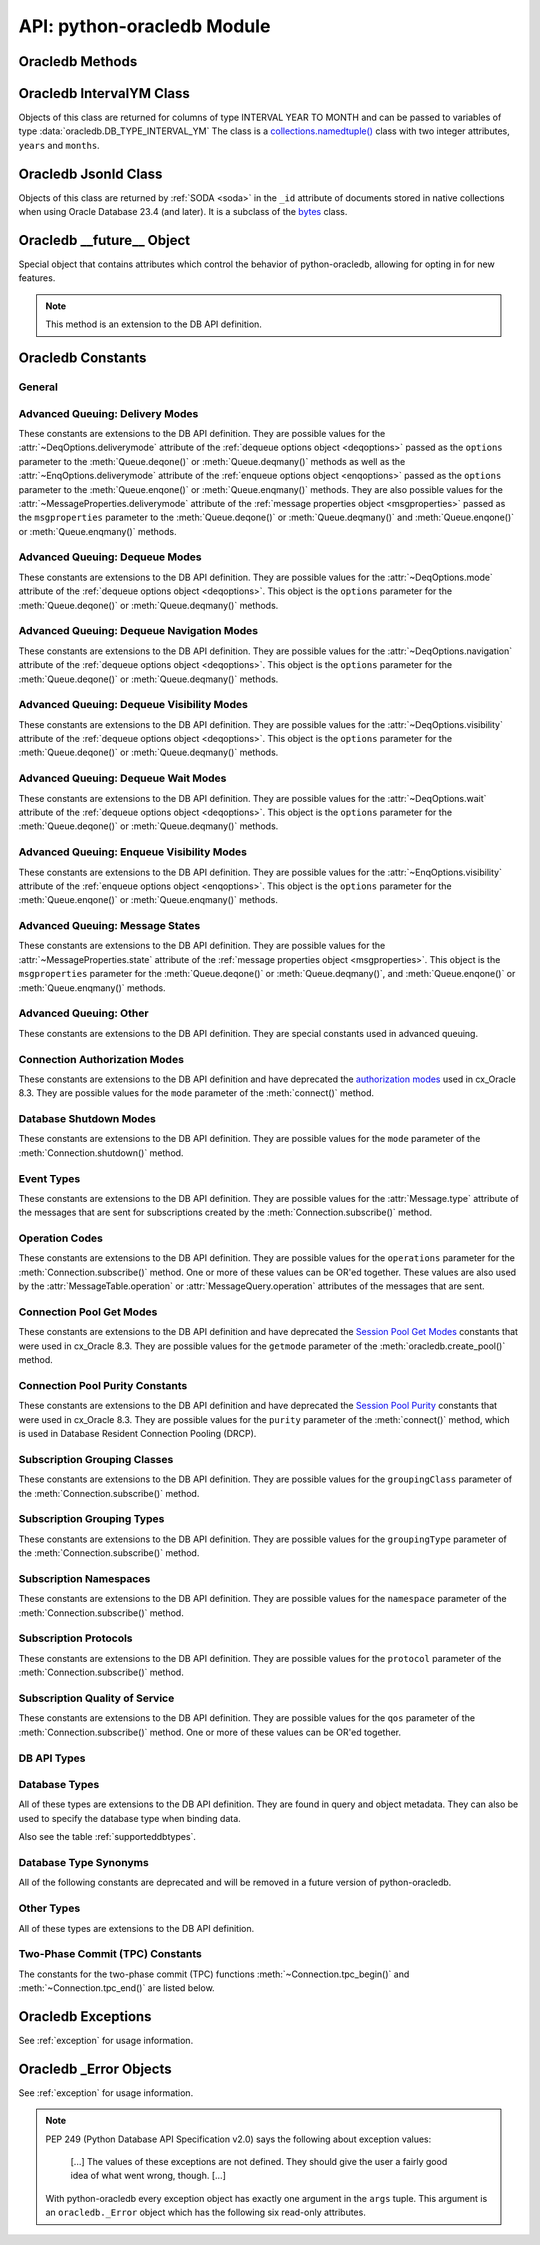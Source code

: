 .. module:: oracledb

.. _module:

****************************
API: python-oracledb Module
****************************

.. _modmeth:

Oracledb Methods
================

.. function:: Binary(string)

    Constructs an object holding a binary (long) string value.


.. function:: clientversion()

    Returns the version of the client library being used as a 5-tuple. The five
    values are the major version, minor version, update number, patch number,
    and port update number.

    .. note::

        This function can only be called when python-oracledb is in Thick
        mode. See :ref:`enablingthick`.

    If ``clientversion()`` is called when in python-oracledb Thin mode, that
    is, if :func:`oracledb.init_oracle_client()` is not called first, then an
    exception will be thrown.

    .. note::

        This method is an extension to the DB API definition.

.. function:: connect(dsn=None, pool=None, conn_class=None, params=None, \
        user=None, proxy_user=None, password=None, newpassword=None, \
        wallet_password=None, access_token=None, host=None, port=1521, \
        protocol="tcp", https_proxy=None, https_proxy_port=0, \
        service_name=None, sid=None, server_type=None, cclass=None, \
        purity=oracledb.PURITY_DEFAULT, expire_time=0, retry_count=0, \
        retry_delay=0, tcp_connect_timeout=60.0, ssl_server_dn_match=True, \
        ssl_server_cert_dn=None, wallet_location=None, events=False, \
        externalauth=False, mode=oracledb.AUTH_MODE_DEFAULT, \
        disable_oob=False,  stmtcachesize=oracledb.defaults.stmtcachesize, \
        edition=None, tag=None, matchanytag=False, \
        config_dir=oracledb.defaults.config_dir, appcontext=[], \
        shardingkey=[], supershardingkey=[], debug_jdwp=None, \
        connection_id_prefix=None, ssl_context=None, sdu=8192, \
        pool_boundary=None, use_tcp_fast_open=False, handle=0)

    Constructor for creating a connection to the database. Returns a
    :ref:`Connection Object <connobj>`. All parameters are optional and can be
    specified as keyword parameters.  See :ref:`standaloneconnection`
    information about connections.

    Not all parameters apply to both python-oracledb Thin and :ref:`Thick
    <enablingthick>` modes.

    Some values, such as the database host name, can be specified as
    parameters, as part of the connect string, and in the params object.  If a
    ``dsn`` (data source name) parameter is passed, the python-oracledb Thick
    mode will use the string to connect, otherwise a connection string is
    internally constructed from the individual parameters and params object
    values, with the individual parameters having precedence.  In
    python-oracledb's default Thin mode, a connection string is internally used
    that contains all relevant values specified.  The precedence in Thin mode
    is that values in any ``dsn`` parameter override values passed as
    individual parameters, which themselves override values set in the
    ``params`` parameter object. Similar precedence rules also apply to other
    values.

    The ``dsn`` (data source name) parameter can be a string in the format
    ``user/password@connect_string`` or can simply be the connect string (in
    which case authentication credentials such as the username and password
    need to be specified separately). See :ref:`connstr` for more information.

    The ``pool`` parameter is expected to be a pool object. The use of this
    parameter is the equivalent of calling :meth:`ConnectionPool.acquire()`.

    The ``conn_class`` parameter is expected to be Connection or a subclass of
    Connection.

    The ``params`` parameter is expected to be of type :ref:`ConnectParams
    <connparam>` and contains connection parameters that will be used when
    establishing the connection. If this parameter is not specified, the
    additional keyword parameters will be used to create an instance of
    ConnectParams. If both the params parameter and additional keyword
    parameters are specified, the values in the keyword parameters have
    precedence. Note that if a ``dsn`` is also supplied, then in the
    python-oracledb Thin mode, the values of the parameters specified (if any)
    within the ``dsn`` will override the values passed as additional keyword
    parameters, which themselves override the values set in the ``params``
    parameter object.

    The ``user`` parameter is expected to be a string which indicates the name
    of the user to connect to. This value is used in both the python-oracledb
    Thin and Thick modes.

    The ``proxy_user`` parameter is expected to be a string which indicates the
    name of the proxy user to connect to. If this value is not specified, it
    will be parsed out of user if user is in the form "user[proxy_user]". This
    value is used in both the python-oracledb Thin and Thick modes.

    The ``password`` parameter expected to be a string which indicates the
    password for the user. This value is used in both the python-oracledb Thin
    and Thick modes.

    The ``newpassword`` parameter is expected to be a string which indicates
    the new password for the user. The new password will take effect
    immediately upon a successful connection to the database. This value is
    used in both the python-oracledb Thin and Thick modes.

    The ``wallet_password`` parameter is expected to be a string which
    indicates the password to use to decrypt the PEM-encoded wallet, if it is
    encrypted. This value is only used in python-oracledb Thin mode. The
    ``wallet_password`` parameter is not needed for cwallet.sso files that are
    used in the python-oracledb Thick mode.

    The ``access_token`` parameter is expected to be a string or a 2-tuple or
    a callable. If it is a string, it specifies an Azure AD OAuth2 token used
    for Open Authorization (OAuth 2.0) token based authentication. If it is a
    2-tuple, it specifies the token and private key strings used for Oracle
    Cloud Infrastructure (OCI) Identity and Access Management (IAM) token based
    authentication. If it is a callable, it returns either a string or a
    2-tuple used for OAuth 2.0 or OCI IAM token based authentication and is
    useful when the pool needs to expand and create new connections but the
    current authentication token has expired. This value is used in both the
    python-oracledb Thin and Thick modes.

    The ``host`` parameter is expected to be a string which specifies the name
    or IP address of the machine hosting the listener, which handles the
    initial connection to the database. This value is used in both the
    python-oracledb Thin and Thick modes.

    The ``port`` parameter is expected to be an integer which indicates the
    port number on which the listener is listening. The default value is 1521.
    This value is used in both the python-oracledb Thin and Thick modes.

    The ``protocol`` parameter is expected to be one of the strings "tcp" or
    "tcps" which indicates whether to use unencrypted network traffic or
    encrypted network traffic (TLS). The default value is tcp. This value is
    used in both the python-oracledb Thin and Thick modes.

    The ``https_proxy`` parameter is expected to be a string which indicates
    the name or IP address of a proxy host to use for tunneling secure
    connections. This value is used in both the python-oracledb Thin and Thick
    modes.

    The ``https_proxy_port`` parameter is expected to be an integer which
    indicates the port that is to be used to communicate with the proxy host.
    The default value is 0. This value is used in both the python-oracledb Thin
    and Thick modes.

    The ``service_name`` parameter is expected to be a string which indicates
    the service name of the database. This value is used in both the
    python-oracledb Thin and Thick modes.

    The ``sid`` parameter is expected to be a string which indicates the SID of
    the database. It is recommended to use ``service_name`` instead. This value
    is used in both the python-oracledb Thin and Thick modes.

    The ``server_type`` parameter is expected to be a string that indicates the
    type of server connection that should be established. If specified, it
    should be one of `dedicated`, `shared`, or `pooled`. This value is used in
    both the python-oracledb Thin and Thick modes.

    The ``cclass`` parameter is expected to be a string that identifies the
    connection class to use for Database Resident Connection Pooling (DRCP).
    This value is used in both the python-oracledb Thin and Thick modes.

    The ``purity`` parameter is expected to be one of the
    :ref:`oracledb.PURITY_* <drcppurityconsts>` constants that identifies the
    purity to use for DRCP. This value is used in both the python-oracledb Thin
    and Thick modes.  The purity will internally default to
    :data:`~oracledb.PURITY_SELF` for pooled connections. For standalone
    connections, the purity will internally default to
    :data:`~oracledb.PURITY_NEW`.

    The ``expire_time`` parameter is expected to be an integer which indicates
    the number of minutes between the sending of keepalive probes. If this
    parameter is set to a value greater than zero it enables keepalive. This
    value is used in both the python-oracledb Thin and Thick modes. The default
    value is 0.

    The ``retry_count`` parameter is expected to be an integer that identifies
    the number of times that a connection attempt should be retried before the
    attempt is terminated. This value is used in both the python-oracledb Thin
    and Thick modes. The default value is 0.

    The ``retry_delay`` parameter is expected to be an integer that identifies
    the number of seconds to wait before making a new connection attempt. This
    value is used in both the python-oracledb Thin and Thick modes. The default
    value is 0.

    The ``tcp_connect_timeout`` parameter is expected to be a float that
    indicates the maximum number of seconds to wait for establishing a
    connection to the database host. This value is used in both the
    python-oracledb Thin and Thick modes. The default value is 60.0.

    The ``ssl_server_dn_match`` parameter is expected to be a boolean that
    indicates whether the server certificate distinguished name (DN) should be
    matched in addition to the regular certificate verification that is
    performed. Note that if the ``ssl_server_cert_dn`` parameter is not
    provided, host name matching is performed instead. This value is used in
    both the python-oracledb Thin and Thick modes. The default value is True.

    The ``ssl_server_cert_dn`` parameter is expected to be a string that
    indicates the distinguished name (DN) which should be matched with the
    server. This value is ignored if the ``ssl_server_dn_match`` parameter is
    not set to the value True. This value is used in both the python-oracledb
    Thin and Thick modes.

    The ``wallet_location`` parameter is expected to be a string that
    identifies the directory where the wallet can be found. In python-oracledb
    Thin mode, this must be the directory of the PEM-encoded wallet file,
    ewallet.pem.  In python-oracledb Thick mode, this must be the directory of
    the file, cwallet.sso. This value is used in both the python-oracledb Thin
    and Thick modes.

    The ``events`` parameter is expected to be a boolean that specifies whether
    the events mode should be enabled. This value is only used in the
    python-oracledb Thick mode and is ignored in the Thin mode. This parameter
    is needed for continuous query notification and high availability event
    notifications. The default value is False.

    The ``externalauth`` parameter is a boolean that specifies whether external
    authentication should be used. This value is only used in the
    python-oracledb Thick mode and is ignored in the Thin mode. The default
    value is False. For standalone connections, external authentication occurs
    when the ``user`` and ``password`` attributes are not used. If these
    attributes are not used, you can optionally set the ``externalauth``
    attribute to True, which may aid code auditing.

    If the ``mode`` parameter is specified, it must be one of the
    :ref:`connection authorization modes <connection-authorization-modes>`
    which are defined at the module level. This value is used in both the
    python-oracledb Thin and Thick modes. The default value is
    :data:`oracledb.AUTH_MODE_DEFAULT`.

    The ``disable_oob`` parameter is expected to be a boolean that indicates
    whether out-of-band breaks should be disabled. This value is only used
    in the python-oracledb Thin mode and has no effect on Windows which
    does not support this functionality. The default value is False.

    The ``stmtcachesize`` parameter is expected to be an integer which
    specifies the initial size of the statement cache. This value is used in
    both the python-oracledb Thin and Thick modes. The default is the value of
    :attr:`defaults.stmtcachesize`.

    The ``edition`` parameter is expected to be a string that indicates the
    edition to use for the connection. This parameter cannot be used
    simultaneously with the ``cclass`` parameter. This value is only used in
    the python-oracledb Thick mode and is ignored in the Thin mode.

    The ``tag`` parameter is expected to be a string that identifies the type
    of connection that should be returned from a pool. This value is only used
    in the python-oracledb Thick mode and is ignored in the Thin mode.

    The ``matchanytag`` parameter is expected to be a boolean specifying
    whether any tag can be used when acquiring a connection from the pool. This
    value is only used in the python-oracledb Thick mode when acquiring a
    connection from a pool. This value is ignored in the python-oracledb Thin
    mode. The default value is False.

    The ``config_dir`` parameter is expected to be a string that indicates the
    directory in which configuration files (tnsnames.ora) are found. This value
    is only used in python-oracledb Thin mode. The default is the value of
    :attr:`defaults.config_dir`. For python-oracledb Thick mode, use the
    ``config_dir`` parameter of :func:`oracledb.init_oracle_client()`.

    The ``appcontext`` parameter is expected to be a list of 3-tuples that
    identifies the application context used by the connection. This parameter
    should contain namespace, name, and value and each entry in the tuple
    should be a string.  This value is only used in the python-oracledb Thick
    mode and is ignored in the Thin mode.

    The ``shardingkey`` parameter and ``supershardingkey`` parameters, if
    specified, are expected to be a sequence of values which identifies the
    database shard to connect to. The key values can be a list of strings,
    numbers, bytes, or dates.  These values are only used in the
    python-oracledb Thick mode and are ignored in the Thin mode.

    The ``debug_jdwp`` parameter is expected to be a string with the format
    `host=<host>;port=<port>` that specifies the host and port of the PL/SQL
    debugger.  This allows using the Java Debug Wire Protocol (JDWP) to debug
    PL/SQL code called by python-oracledb. This value is only used in the
    python-oracledb Thin mode.  For python-oracledb Thick mode, set the
    ``ORA_DEBUG_JDWP`` environment variable which has the same syntax. For more
    information, see :ref:`applntracing`.

    The ``connection_id_prefix`` parameter is expected to be a string and is
    added to the beginning of the generated ``connection_id`` that is sent to
    the database for `tracing <https://www.oracle.com/pls/topic/lookup?
    ctx=dblatest&id=GUID-B0FC69F9-2EBC-44E8-ACB2-62FBA14ABD5C>`__.  This value
    is only used in the python-oracledb Thin mode.

    The ``ssl_context`` parameter is expected to be an `SSLContext object
    <https://docs.python.org/3/library/ssl.html#ssl-contexts>`__ which is used
    for connecting to the database using TLS.  This SSL context will be
    modified to include the private key or any certificates found in a
    separately supplied wallet.  This parameter should only be specified if
    the default SSLContext object cannot be used.  This value is only used in
    the python-oracledb Thin mode.

    The ``sdu`` parameter is expected to be an integer that returns the
    requested size of the Session Data Unit (SDU), in bytes. The value tunes
    internal buffers used for communication to the database. Bigger values can
    increase throughput for large queries or bulk data loads, but at the cost
    of higher memory use. The SDU size that will actually be used is
    negotiated down to the lower of this value and the database network SDU
    configuration value. See the `SQL*Net documentation <https://www.oracle.
    com/pls/topic/lookup?ctx=dblatest&id=GUID-86D61D6F-AD26-421A-BABA-
    77949C8A2B04>`__ for more details. This value is used in both the
    python-oracledb Thin and Thick modes. The default value is 8192 bytes.

    The ``pool_boundary`` parameter is expected to be one of the strings
    "statement" or "transaction" which indicates when pooled DRCP or PRCP
    connections can be returned to the pool.  If the value is "statement",
    then pooled DRCP or PRCP connections are implicitly released back to the
    DRCP or PRCP pool when the connection is stateless (that is, there are no
    active cursors, active transactions, temporary tables, or temporary LOBs).
    If the value is "transaction", then pooled DRCP or PRCP connections are
    implicitly released back to the DRCP or PRCP pool when either one of the
    methods :meth:`Connection.commit()` or :meth:`Connection.rollback()` are
    called.  This parameter requires the use of DRCP or PRCP with Oracle
    Database 23c (or later).  See :ref:`implicitconnpool` for more
    information.  This value is used in both the python-oracledb Thin and
    Thick modes.

    The ``use_tcp_fast_open`` parameter is expected to be a boolean which
    indicates whether to use an `Oracle Autonomous Database Serverless (ADB-S)
    <https://docs.oracle.com/en/cloud/paas/autonomous-database/serverless/
    adbsb/adbsb-overview.html#GUID-A7435462-9D74-44B4-8240-4A6F06E92348>`__
    specific feature that can reduce the latency in round-trips to the
    database after a connection has been established.  This feature is only
    available with certain versions of ADB-S.  This value is used in both
    python-oracledb Thin and Thick modes.  The default value is False.

    If the ``handle`` parameter is specified, it must be of type OCISvcCtx\*
    and is only of use when embedding Python in an application (like
    PowerBuilder) which has already made the connection. The connection thus
    created should *never* be used after the source handle has been closed or
    destroyed. This value is only used in the python-oracledb Thick mode and
    is ignored in the Thin mode.  It should be used with extreme caution. The
    default value is 0.

    .. versionchanged:: 2.1.0

        The ``pool_boundary`` and ``use_tcp_fast_open`` parameters were added.

    .. versionchanged:: 2.0.0

        The ``ssl_context`` and ``sdu`` parameters were added.

    .. versionchanged:: 1.4.0

        The ``connection_id_prefix`` parameter was added.

.. function:: connect_async(dsn=None, pool=None, conn_class=None, params=None, \
        user=None, proxy_user=None, password=None, newpassword=None, \
        wallet_password=None, access_token=None, host=None, port=1521, \
        protocol="tcp", https_proxy=None, https_proxy_port=0, \
        service_name=None, sid=None, server_type=None, cclass=None, \
        purity=oracledb.PURITY_DEFAULT, expire_time=0, retry_count=0, \
        retry_delay=0, tcp_connect_timeout=60.0, ssl_server_dn_match=True, \
        ssl_server_cert_dn=None, wallet_location=None, events=False, \
        externalauth=False, mode=oracledb.AUTH_MODE_DEFAULT, \
        disable_oob=False,  stmtcachesize=oracledb.defaults.stmtcachesize, \
        edition=None, tag=None, matchanytag=False, \
        config_dir=oracledb.defaults.config_dir, appcontext=[], \
        shardingkey=[], supershardingkey=[], debug_jdwp=None, \
        connection_id_prefix=None, ssl_context=None, sdu=8192, \
        pool_boundary=None, use_tcp_fast_open=False, handle=0)

    Constructor for creating a connection to the database. Returns an
    :ref:`AsyncConnection Object <asyncconnobj>`. All parameters are optional
    and can be specified as keyword parameters.  See
    :ref:`standaloneconnection` information about connections.

    .. versionadded:: 2.0.0

    Some values, such as the database host name, can be specified as
    parameters, as part of the connect string, and in the params object.
    The precedence is that values in the ``dsn`` parameter override values
    passed as individual parameters, which themselves override values set in
    the ``params`` parameter object. Similar precedence rules also apply to
    other values.

    The ``dsn`` (data source name) parameter can be a string in the format
    ``user/password@connect_string`` or can simply be the connect string (in
    which case authentication credentials such as the username and password
    need to be specified separately). See :ref:`connstr` for more information.

    The ``pool`` parameter is expected to be an AsyncConnectionPool object. The
    use of this parameter is the equivalent of calling
    :meth:`AsyncConnectionPool.acquire()`.

    The ``conn_class`` parameter is expected to be AsyncConnection or a
    subclass of AsyncConnection.

    The ``params`` parameter is expected to be of type :ref:`ConnectParams
    <connparam>` and contains connection parameters that will be used when
    establishing the connection. If this parameter is not specified, the
    additional keyword parameters will be used to create an instance of
    ConnectParams. If both the params parameter and additional keyword
    parameters are specified, the values in the keyword parameters have
    precedence. Note that if a ``dsn`` is also supplied, then the values of the
    parameters specified (if any) within the ``dsn`` will override the values
    passed as additional keyword parameters, which themselves override the
    values set in the ``params`` parameter object.

    The ``user`` parameter is expected to be a string which indicates the name
    of the user to connect to.

    The ``proxy_user`` parameter is expected to be a string which indicates the
    name of the proxy user to connect to. If this value is not specified, it
    will be parsed out of user if user is in the form "user[proxy_user]".

    The ``password`` parameter expected to be a string which indicates the
    password for the user.

    The ``newpassword`` parameter is expected to be a string which indicates
    the new password for the user. The new password will take effect
    immediately upon a successful connection to the database.

    The ``wallet_password`` parameter is expected to be a string which
    indicates the password to use to decrypt the PEM-encoded wallet, if it is
    encrypted.

    The ``access_token`` parameter is expected to be a string or a 2-tuple or
    a callable. If it is a string, it specifies an Azure AD OAuth2 token used
    for Open Authorization (OAuth 2.0) token based authentication. If it is a
    2-tuple, it specifies the token and private key strings used for Oracle
    Cloud Infrastructure (OCI) Identity and Access Management (IAM) token based
    authentication. If it is a callable, it returns either a string or a
    2-tuple used for OAuth 2.0 or OCI IAM token based authentication and is
    useful when the pool needs to expand and create new connections but the
    current authentication token has expired.

    The ``host`` parameter is expected to be a string which specifies the name
    or IP address of the machine hosting the listener, which handles the
    initial connection to the database.

    The ``port`` parameter is expected to be an integer which indicates the
    port number on which the listener is listening. The default value is 1521.

    The ``protocol`` parameter is expected to be one of the strings "tcp" or
    "tcps" which indicates whether to use unencrypted network traffic or
    encrypted network traffic (TLS). The default value is tcp.

    The ``https_proxy`` parameter is expected to be a string which indicates
    the name or IP address of a proxy host to use for tunneling secure
    connections.

    The ``https_proxy_port`` parameter is expected to be an integer which
    indicates the port that is to be used to communicate with the proxy host.
    The default value is 0.

    The ``service_name`` parameter is expected to be a string which indicates
    the service name of the database.

    The ``sid`` parameter is expected to be a string which indicates the SID of
    the database. It is recommended to use ``service_name`` instead.

    The ``server_type`` parameter is expected to be a string that indicates the
    type of server connection that should be established. If specified, it
    should be one of `dedicated`, `shared`, or `pooled`.

    The ``cclass`` parameter is expected to be a string that identifies the
    connection class to use for Database Resident Connection Pooling (DRCP).

    The ``purity`` parameter is expected to be one of the
    :ref:`oracledb.PURITY_* <drcppurityconsts>` constants that identifies the
    purity to use for DRCP. The purity will internally default to
    :data:`~oracledb.PURITY_SELF` for pooled connections. For standalone
    connections, the purity will internally default to
    :data:`~oracledb.PURITY_NEW`.

    The ``expire_time`` parameter is expected to be an integer which indicates
    the number of minutes between the sending of keepalive probes. If this
    parameter is set to a value greater than zero it enables keepalive. The
    default value is 0.

    The ``retry_count`` parameter is expected to be an integer that identifies
    the number of times that a connection attempt should be retried before the
    attempt is terminated. The default value is 0.

    The ``retry_delay`` parameter is expected to be an integer that identifies
    the number of seconds to wait before making a new connection attempt. The
    default value is 0.

    The ``tcp_connect_timeout`` parameter is expected to be a float that
    indicates the maximum number of seconds to wait for establishing a
    connection to the database host. The default value is 60.0.

    The ``ssl_server_dn_match`` parameter is expected to be a boolean that
    indicates whether the server certificate distinguished name (DN) should be
    matched in addition to the regular certificate verification that is
    performed. Note that if the ``ssl_server_cert_dn`` parameter is not
    provided, host name matching is performed instead. The default value is
    True.

    The ``ssl_server_cert_dn`` parameter is expected to be a string that
    indicates the distinguished name (DN) which should be matched with the
    server. This value is ignored if the ``ssl_server_dn_match`` parameter is
    not set to the value True.

    The ``wallet_location`` parameter is expected to be a string that
    identifies the directory where the wallet can be found. In python-oracledb
    Thin mode, this must be the directory of the PEM-encoded wallet file,
    ewallet.pem.

    The ``events`` parameter is ignored in the python-oracledb Thin mode.

    The ``externalauth`` parameter is ignored in the python-oracledb Thin mode.

    If the ``mode`` parameter is specified, it must be one of the
    :ref:`connection authorization modes <connection-authorization-modes>`
    which are defined at the module level. The default value is
    :data:`oracledb.AUTH_MODE_DEFAULT`.

    The ``disable_oob`` parameter is expected to be a boolean that indicates
    whether out-of-band breaks should be disabled. This value has no effect on
    Windows which does not support this functionality. The default value is
    False.

    The ``stmtcachesize`` parameter is expected to be an integer which
    specifies the initial size of the statement cache. The default is the
    value of :attr:`defaults.stmtcachesize`.

    The ``edition`` parameter is ignored in the python-oracledb Thin mode.

    The ``tag`` parameter is ignored in the python-oracledb Thin mode.

    The ``matchanytag`` parameter is ignored in the python-oracledb Thin mode.

    The ``config_dir`` parameter is expected to be a string that indicates the
    directory in which configuration files (tnsnames.ora) are found. The
    default is the value of :attr:`defaults.config_dir`.

    The ``appcontext`` parameter is ignored in the python-oracledb Thin mode.

    The ``shardingkey`` parameter and ``supershardingkey`` parameters are
    ignored in the python-oracledb Thin mode.

    The ``debug_jdwp`` parameter is expected to be a string with the format
    `host=<host>;port=<port>` that specifies the host and port of the PL/SQL
    debugger.  This allows using the Java Debug Wire Protocol (JDWP) to debug
    PL/SQL code called by python-oracledb.

    The ``connection_id_prefix`` parameter is expected to be a string and is
    added to the beginning of the generated ``connection_id`` that is sent to
    the database for `tracing <https://www.oracle.com/pls/topic/lookup?
    ctx=dblatest&id=GUID-B0FC69F9-2EBC-44E8-ACB2-62FBA14ABD5C>`__.

    The ``ssl_context`` parameter is expected to be an SSLContext object used
    for connecting to the database using TLS.  This SSL context will be
    modified to include the private key or any certificates found in a
    separately supplied wallet. This parameter should only be specified if
    the default SSLContext object cannot be used.

    The ``sdu`` parameter is expected to be an integer that returns the
    requested size of the Session Data Unit (SDU), in bytes. The value tunes
    internal buffers used for communication to the database. Bigger values can
    increase throughput for large queries or bulk data loads, but at the cost
    of higher memory use. The SDU size that will actually be used is
    negotiated down to the lower of this value and the database network SDU
    configuration value. See the `SQL*Net documentation <https://www.oracle.
    com/pls/topic/lookup?ctx=dblatest&id=GUID-86D61D6F-AD26-421A-BABA-
    77949C8A2B04>`__ for more details. The default value is 8192 bytes.

    The ``pool_boundary`` parameter is expected to be one of the strings
    "statement" or "transaction" which indicates when pooled DRCP or PRCP
    connections can be returned to the pool.  If the value is "statement",
    then pooled DRCP or PRCP connections are implicitly released back to the
    DRCP or PRCP pool when the connection is stateless (that is, there are no
    active cursors, active transactions, temporary tables, or temporary LOBs).
    If the value is "transaction", then pooled DRCP or PRCP connections are
    implicitly released back to the DRCP or PRCP pool when either one of the
    methods :meth:`AsyncConnection.commit()` or
    :meth:`AsyncConnection.rollback()` are called.  This parameter requires
    the use of DRCP or PRCP with Oracle Database 23c (or later).  See
    :ref:`implicitconnpool` for more information.  This value is used in both
    the python-oracledb Thin and Thick modes.

    The ``use_tcp_fast_open`` parameter is expected to be a boolean which
    indicates whether to use an `Oracle Autonomous Database Serverless (ADB-S)
    <https://docs.oracle.com/en/cloud/paas/autonomous-database/serverless/
    adbsb/adbsb-overview.html#GUID-A7435462-9D74-44B4-8240-4A6F06E92348>`__
    specific feature that can reduce the latency in round-trips to the
    database after a connection has been established.  This feature is only
    available with certain versions of ADB-S.  This value is used in both
    python-oracledb Thin and Thick modes.  The default value is False.

    The ``handle`` parameter is ignored in the python-oracledb Thin mode.

    .. versionchanged:: 2.1.0

        The ``pool_boundary`` and ``use_tcp_fast_open`` parameters were added.

    .. versionchanged:: 2.0.0

        The ``ssl_context`` and ``sdu`` parameters were added.

    .. versionchanged:: 1.4.0

        The ``connection_id_prefix`` parameter was added.

.. function:: ConnectParams(user=None, proxy_user=None, password=None, \
        newpassword=None, wallet_password=None, access_token=None, host=None, \
        port=1521, protocol="tcp", https_proxy=None, https_proxy_port=0, \
        service_name=None, sid=None, server_type=None, cclass=None, \
        purity=oracledb.PURITY_DEFAULT, expire_time=0, retry_count=0, \
        retry_delay=0, tcp_connect_timeout=60.0, ssl_server_dn_match=True, \
        ssl_server_cert_dn=None, wallet_location=None, events=False, \
        externalauth=False, mode=oracledb.AUTH_MODE_DEFAULT, \
        disable_oob=False, stmtcachesize=oracledb.defaults.stmtcachesize, \
        edition=None, tag=None, matchanytag=False, \
        config_dir=oracledb.defaults.config_dir, appcontext=[], \
        shardingkey=[], supershardingkey=[], debug_jdwp=None, \
        connection_id_prefix=None, ssl_context=None, sdu=8192, \
        pool_boundary=None, use_tcp_fast_open=False, handle=0)

    Contains all the parameters that can be used to establish a connection to
    the database.

    Creates and returns a :ref:`ConnectParams Object <connparam>`. The object
    can be passed to :meth:`oracledb.connect()`.

    All the parameters are optional.

    The ``user`` parameter is expected to be a string which indicates the name
    of the user to connect to. This value is used in both the python-oracledb
    Thin and :ref:`Thick <enablingthick>` modes.

    The ``proxy_user`` parameter is expected to be a string which indicates the
    name of the proxy user to connect to. If this value is not specified, it
    will be parsed out of user if user is in the form "user[proxy_user]". This
    value is used in both the python-oracledb Thin and Thick modes.

    The ``password`` parameter expected to be a string which indicates the
    password for the user. This value is used in both the python-oracledb Thin
    and Thick modes.

    The ``newpassword`` parameter is expected to be a string which indicates
    the new password for the user. The new password will take effect
    immediately upon a successful connection to the database. This value is
    used in both the python-oracledb Thin and Thick modes.

    The ``wallet_password`` parameter is expected to be a string which
    indicates the password to use to decrypt the PEM-encoded wallet, if it is
    encrypted. This value is only used in python-oracledb Thin mode. The
    ``wallet_password`` parameter is not needed for cwallet.sso files that are
    used in the python-oracledb Thick mode.

    The ``access_token`` parameter is expected to be a string or a 2-tuple or
    a callable. If it is a string, it specifies an Azure AD OAuth2 token used
    for Open Authorization (OAuth 2.0) token based authentication. If it is a
    2-tuple, it specifies the token and private key strings used for Oracle
    Cloud Infrastructure (OCI) Identity and Access Management (IAM) token based
    authentication. If it is a callable, it returns either a string or a
    2-tuple used for OAuth 2.0 or OCI IAM token based authentication and is
    useful when the pool needs to expand and create new connections but the
    current authentication token has expired. This value is used in both the
    python-oracledb Thin and Thick modes.

    The ``host`` parameter is expected to be a string which specifies the name
    or IP address of the machine hosting the listener, which handles the
    initial connection to the database. This value is used in both the
    python-oracledb Thin and Thick modes.

    The ``port`` parameter is expected to be an integer which indicates the
    port number on which the listener is listening. The default value is 1521.
    This value is used in both the python-oracledb Thin and Thick modes.

    The ``protocol`` parameter is expected to be one of the strings "tcp" or
    "tcps" which indicates whether to use unencrypted network traffic or
    encrypted network traffic (TLS). The default value is tcp. This value is
    used in both the python-oracledb Thin and Thick modes.

    The ``https_proxy`` parameter is expected to be a string which indicates
    the name or IP address of a proxy host to use for tunneling secure
    connections. This value is used in both the python-oracledb Thin and Thick
    modes.

    The ``https_proxy_port`` parameter is expected to be an integer which
    indicates the port that is to be used to communicate with the proxy host.
    The default value is 0. This value is used in both the python-oracledb Thin
    and Thick modes.

    The ``service_name`` parameter is expected to be a string which indicates
    the service name of the database. This value is used in both the
    python-oracledb Thin and Thick modes.

    The ``sid`` parameter is expected to be a string which indicates the SID of
    the database. It is recommended to use ``service_name`` instead. This value
    is used in both the python-oracledb Thin and Thick modes.

    The ``server_type`` parameter is expected to be a string that indicates the
    type of server connection that should be established. If specified, it
    should be one of "dedicated", "shared", or "pooled". This value is used in
    both the python-oracledb Thin and Thick modes.

    The ``cclass`` parameter is expected to be a string that identifies the
    connection class to use for Database Resident Connection Pooling (DRCP).
    This value is used in both the python-oracledb Thin and Thick modes.

    The ``purity`` parameter is expected to be one of the
    :ref:`oracledb.PURITY_* <drcppurityconsts>` constants that identifies the
    purity to use for DRCP. This value is used in both the python-oracledb Thin
    and Thick modes.  The purity will internally default to
    :data:`~oracledb.PURITY_SELF` for pooled connections . For standalone
    connections, the purity will internally default to
    :data:`~oracledb.PURITY_NEW`.

    The ``expire_time`` parameter is expected to be an integer which indicates
    the number of minutes between the sending of keepalive probes. If this
    parameter is set to a value greater than zero it enables keepalive. This
    value is used in both the python-oracledb Thin and Thick modes. The default
    value is 0.

    The ``retry_count`` parameter is expected to be an integer that identifies
    the number of times that a connection attempt should be retried before the
    attempt is terminated. This value is used in both the python-oracledb Thin
    and Thick modes. The default value is 0.

    The ``retry_delay`` parameter is expected to be an integer that identifies
    the number of seconds to wait before making a new connection attempt. This
    value is used in both the python-oracledb Thin and Thick modes. The default
    value is 0.

    The ``tcp_connect_timeout`` parameter is expected to be a float that
    indicates the maximum number of seconds to wait for establishing a
    connection to the database host. This value is used in both the
    python-oracledb Thin and Thick modes. The default value is 60.0.

    The ``ssl_server_dn_match`` parameter is expected to be a boolean that
    indicates whether the server certificate distinguished name (DN) should be
    matched in addition to the regular certificate verification that is
    performed. Note that if the ``ssl_server_cert_dn`` parameter is not
    provided, host name matching is performed instead. This value is used in
    both the python-oracledb Thin and Thick modes. The default value is True.

    The ``ssl_server_cert_dn`` parameter is expected to be a string that
    indicates the distinguished name (DN) which should be matched with the
    server. This value is ignored if the ``ssl_server_dn_match`` parameter is
    not set to the value True. This value is used in both the python-oracledb
    Thin and Thick modes.

    The ``wallet_location`` parameter is expected to be a string that
    identifies the directory where the wallet can be found. In python-oracledb
    Thin mode, this must be the directory of the PEM-encoded wallet file,
    ewallet.pem.  In python-oracledb Thick mode, this must be the directory of
    the file, cwallet.sso. This value is used in both the python-oracledb Thin
    and Thick modes.

    The ``events`` parameter is expected to be a boolean that specifies whether
    the events mode should be enabled. This value is only used in the
    python-oracledb Thick mode. This parameter is needed for continuous
    query notification and high availability event notifications. The default
    value is False.

    The ``externalauth`` parameter is a boolean that specifies whether external
    authentication should be used. This value is only used in the
    python-oracledb Thick mode. The default value is False. For standalone
    connections, external authentication occurs when the ``user`` and
    ``password`` attributes are not used. If these attributes are not used, you
    can optionally set the ``externalauth`` attribute to True, which may aid
    code auditing.

    The ``mode`` parameter is expected to be an integer that identifies the
    authorization mode to use. This value is used in both the python-oracledb
    Thin and Thick modes.The default value is
    :data:`oracledb.AUTH_MODE_DEFAULT`.

    The ``disable_oob`` parameter is expected to be a boolean that indicates
    whether out-of-band breaks should be disabled. This value is only used
    in the python-oracledb Thin mode and has no effect on Windows which
    does not support this functionality. The default value is False.

    The ``stmtcachesize`` parameter is expected to be an integer that
    identifies the initial size of the statement cache. This value is used in
    both the python-oracledb Thin and Thick modes. The default is the value of
    :attr:`defaults.stmtcachesize`.

    The ``edition`` parameter is expected to be a string that indicates the
    edition to use for the connection. This parameter cannot be used
    simultaneously with the ``cclass`` parameter. This value is used in the
    python-oracledb Thick mode.

    The ``tag`` parameter is expected to be a string that identifies the type of
    connection that should be returned from a pool. This value is only used
    in the python-oracledb Thick mode.

    The ``matchanytag`` parameter is expected to be a boolean specifying
    whether any tag can be used when acquiring a connection from the pool. This
    value is only used in the python-oracledb Thick mode when acquiring a
    connection from a pool. The default value is False.

    The ``config_dir`` parameter is expected to be a string that indicates the
    directory in which configuration files (tnsnames.ora) are found. This value
    is only used in python-oracledb Thin mode. The default is the value of
    :attr:`defaults.config_dir`.  For python-oracledb Thick mode, use
    the ``config_dir`` parameter of :func:`oracledb.init_oracle_client()`.

    The ``appcontext`` parameter is expected to be a list of 3-tuples that
    identifies the application context used by the connection. This parameter
    should contain namespace, name, and value and each entry in the tuple
    should be a string.  This value is only used inthe python-oracledb Thick
    mode.

    The ``shardingkey`` parameter is expected to be a list of strings, numbers,
    bytes or dates that identifies the database shard to connect to. This value
    is only used in the python-oracledb Thick mode.

    The ``supershardingkey`` parameter is expected to be a list of strings,
    numbers, bytes or dates that identifies the database shard to connect to.
    This value is only used in the python-oracledb Thick mode.

    The ``debug_jdwp`` parameter is expected to be a string with the format
    `host=<host>;port=<port>` that specifies the host and port of the PL/SQL
    debugger.  This allows using the Java Debug Wire Protocol (JDWP) to debug
    PL/SQL code invoked by python-oracledb. This value is only used in the
    python-oracledb Thin mode.  For python-oracledb Thick mode, set the
    ``ORA_DEBUG_JDWP`` environment variable which has the same syntax. For more
    information, see :ref:`applntracing`.

    The ``connection_id_prefix`` parameter is expected to be a string and is
    added to the beginning of the generated ``connection_id`` that is sent to
    the database for `tracing <https://www.oracle.com/pls/topic/lookup?
    ctx=dblatest&id=GUID-B0FC69F9-2EBC-44E8-ACB2-62FBA14ABD5C>`__.  This value
    is only used in the python-oracledb Thin mode.

    The ``ssl_context`` parameter is expected to be an `SSLContext object
    <https://docs.python.org/3/library/ssl.html#ssl-contexts>`__ which is used
    for connecting to the database using TLS.  This SSL context will be
    modified to include the private key or any certificates found in a
    separately supplied wallet.  This parameter should only be specified if
    the default SSLContext object cannot be used.  This value is only used in
    the python-oracledb Thin mode.

    The ``sdu`` parameter is expected to be an integer that returns the
    requested size of the Session Data Unit (SDU), in bytes. The value tunes
    internal buffers used for communication to the database. Bigger values can
    increase throughput for large queries or bulk data loads, but at the cost
    of higher memory use. The SDU size that will actually be used is
    negotiated down to the lower of this value and the database network SDU
    configuration value. See the `SQL*Net documentation <https://www.oracle.
    com/pls/topic/lookup?ctx=dblatest&id=GUID-86D61D6F-AD26-421A-BABA-
    77949C8A2B04>`__ for more details. This value is used in both the
    python-oracledb Thin and Thick modes. The default value is 8192 bytes.

    The ``pool_boundary`` parameter is expected to be one of the strings
    "statement" or "transaction" which indicates when pooled DRCP or PRCP
    connections can be returned to the pool.  If the value is "statement",
    then pooled DRCP or PRCP connections are implicitly released back to the
    DRCP or PRCP pool when the connection is stateless (that is, there are no
    active cursors, active transactions, temporary tables, or temporary LOBs).
    If the value is "transaction", then pooled DRCP or PRCP connections are
    implicitly released back to the DRCP or PRCP pool when either one of the
    methods :meth:`Connection.commit()` or :meth:`Connection.rollback()` are
    called.  This parameter requires the use of DRCP or PRCP with Oracle
    Database 23c (or later).  See :ref:`implicitconnpool` for more
    information.  This value is used in both  the python-oracledb Thin and
    Thick modes.

    The ``use_tcp_fast_open`` parameter is expected to be a boolean which
    indicates whether to use an `Oracle Autonomous Database Serverless (ADB-S)
    <https://docs.oracle.com/en/cloud/paas/autonomous-database/serverless/
    adbsb/adbsb-overview.html#GUID-A7435462-9D74-44B4-8240-4A6F06E92348>`__
    specific feature that can reduce the latency in round-trips to the
    database after a connection has been established.  This feature is only
    available with certain versions of ADB-S.  This value is used in both
    python-oracledb Thin and Thick modes.  The default value is False.

    The ``handle`` parameter is expected to be an integer which represents a
    pointer to a valid service context handle. This value is only used in the
    python-oracledb Thick mode.  It should be used with extreme caution. The
    default value is 0.

    .. versionchanged:: 2.1.0

        The ``pool_boundary`` and ``use_tcp_fast_open`` parameters were added.

    .. versionchanged:: 2.0.0

        The ``ssl_context`` and ``sdu`` parameters were added.

    .. versionchanged:: 1.4.0

        The ``connection_id_prefix`` parameter was added.

.. function:: create_pool(dsn=None, pool_class=oracledb.ConnectionPool, \
        params=None, min=1, max=2, increment=1, \
        connectiontype=oracledb.Connection, \
        getmode=oracledb.POOL_GETMODE_WAIT, homogeneous=True, timeout=0, \
        wait_timeout=0, max_lifetime_session=0, session_callback=None, \
        max_sessions_per_shard=0, soda_metadata_cache=False, ping_interval=60, \
        user=None, proxy_user=None, password=None, newpassword=None, \
        wallet_password=None, access_token=None, host=None, port=1521, \
        protocol="tcp", https_proxy=None, https_proxy_port=0, \
        service_name=None, sid=None, server_type=None, cclass=None, \
        purity=oracledb.PURITY_DEFAULT, expire_time=0, retry_count=0, \
        retry_delay=0, tcp_connect_timeout=60.0, ssl_server_dn_match=True, \
        ssl_server_cert_dn=None, wallet_location=None, events=False, \
        externalauth=False, mode=oracledb.AUTH_MODE_DEFAULT, \
        disable_oob=False, stmtcachesize=oracledb.defaults.stmtcachesize, \
        edition=None, tag=None, matchanytag=False, \
        config_dir=oracledb.defaults.config_dir, appcontext=[], \
        shardingkey=[], supershardingkey=[], debug_jdwp=None, \
        connection_id_prefix=None, ssl_context=None, sdu=8192, \
        pool_boundary=None, use_tcp_fast_open=False, handle=0)

    Creates a connection pool with the supplied parameters and returns the
    :ref:`ConnectionPool object <connpool>` for the pool.  See :ref:`Connection
    pooling <connpooling>` for more information.

    This function is the equivalent of the `cx_Oracle.SessionPool()
    <https://cx-oracle.readthedocs.io/en/latest/api_manual/module.html#cx_Oracle.SessionPool>`__
    function.  The use of ``SessionPool()`` has been deprecated in
    python-oracledb.

    Not all parameters apply to both python-oracledb Thin and :ref:`Thick
    <enablingthick>` modes.

    Some values, such as the database host name, can be specified as
    parameters, as part of the connect string, and in the params object.  If a
    ``dsn`` (data source name) parameter is passed, the python-oracledb Thick
    mode will use the string to connect, otherwise a connection string is
    internally constructed from the individual parameters and params object
    values, with the individual parameters having precedence.  In
    python-oracledb's default Thin mode, a connection string is internally used
    that contains all relevant values specified.  The precedence in Thin mode
    is that values in any ``dsn`` parameter override values passed as
    individual parameters, which themselves override values set in the
    ``params`` parameter object. Similar precedence rules also apply to other
    values.

    The ``user``, ``password``, and ``dsn`` parameters are the same as for
    :meth:`oracledb.connect()`.

    The ``pool_class`` parameter is expected to be a
    :ref:`ConnectionPool Object <connpool>` or a subclass of ConnectionPool.

    The ``params`` parameter is expected to be of type :ref:`PoolParams
    <poolparam>` and contains parameters that are used to create the pool.
    If this parameter is not specified, the additional keyword parameters will
    be used to create an instance of PoolParams. If both the params parameter
    and additional keyword parameters are specified, the values in the keyword
    parameters have precedence. Note that if a ``dsn`` is also supplied, then
    in the python-oracledb Thin mode, the values of the parameters specified
    (if any) within the ``dsn`` will override the values passed as additional
    keyword parameters, which themselves override the values set in the
    ``params`` parameter object.

    The ``min``, ``max`` and ``increment`` parameters control pool growth
    behavior. A fixed pool size where ``min`` equals ``max`` is
    :ref:`recommended <connpoolsize>` to help prevent connection storms and to
    help overall system stability. The ``min`` parameter is the number of
    connections opened when the pool is created. The default value of the
    ``min`` parameter is 1. The ``increment`` parameter is the number of
    connections that are opened whenever a connection request exceeds the
    number of currently open connections. The default value of the
    ``increment`` parameter is 1.  The ``max`` parameter is the maximum number
    of connections that can be open in the connection pool. The default value
    of the ``max`` parameter is 2.

    If the ``connectiontype`` parameter is specified, all calls to
    :meth:`ConnectionPool.acquire()` will create connection objects of that
    type, rather than the base type defined at the module level.

    The ``getmode`` parameter determines the behavior of
    :meth:`ConnectionPool.acquire()`.  One of the constants
    :data:`oracledb.POOL_GETMODE_WAIT`, :data:`oracledb.POOL_GETMODE_NOWAIT`,
    :data:`oracledb.POOL_GETMODE_FORCEGET`, or
    :data:`oracledb.POOL_GETMODE_TIMEDWAIT`. The default value is
    :data:`oracledb.POOL_GETMODE_WAIT`.

    The ``homogeneous`` parameter is a boolean that indicates whether the
    connections are homogeneous (same user) or heterogeneous (multiple
    users). The default value is True.

    The ``timeout`` parameter is the length of time (in seconds) that a
    connection may remain idle in the pool before it is terminated.  This
    applies only when the pool has more than ``min`` connections open, allowing
    it to shrink to the specified minimum size.  If the value of this parameter
    is 0, then the connections are never terminated.  The default value is 0.

    The ``wait_timeout`` parameter is the length of time (in milliseconds) that
    a caller should wait when acquiring a connection from the pool with
    ``getmode`` set to :data:`oracledb.POOL_GETMODE_TIMEDWAIT`. The default
    value is 0.

    The ``max_lifetime_session`` parameter is the length of time (in seconds)
    that connections can remain in the pool. If the value of this parameter is
    0, then the connections may remain in the pool indefinitely. The default
    value is 0.

    The ``session_callback`` parameter is a callable that is invoked when a
    connection is returned from the pool for the first time, or when the
    connection tag differs from the one requested.

    The ``max_sessions_per_shard`` parameter is the maximum number of
    connections that may be associated with a particular shard. This value is
    only used in the python-oracledb Thick mode and is ignored in the
    python-oracledb Thin mode. The default value is 0.

    The ``soda_metadata_cache`` parameter is a boolean that indicates whether
    or not the SODA metadata cache should be enabled. This value is only used
    in the python-oracledb Thick mode and is ignored in the python-oracledb
    Thin mode. The default value is False.

    The ``ping_interval`` parameter is the length of time (in seconds) after
    which an unused connection in the pool will be a candidate for pinging when
    :meth:`ConnectionPool.acquire()` is called. If the ping to the database
    indicates the connection is not alive a replacement connection will be
    returned by :meth:`~ConnectionPool.acquire()`. If ``ping_interval`` is a
    negative value, then the ping functionality will be disabled. The default
    value is 60 seconds.

    The ``proxy_user`` parameter is expected to be a string which indicates the
    name of the proxy user to connect to. If this value is not specified, it
    will be parsed out of user if user is in the form "user[proxy_user]". This
    value is used in both the python-oracledb Thin and Thick modes.

    The ``newpassword`` parameter is expected to be a string which indicates
    the new password for the user. The new password will take effect
    immediately upon a successful connection to the database. This value is
    used in both the python-oracledb Thin and Thick modes.

    The ``wallet_password`` parameter is expected to be a string which
    indicates the password to use to decrypt the PEM-encoded wallet, if it is
    encrypted. This value is only used in python-oracledb Thin mode. The
    ``wallet_password`` parameter is not needed for cwallet.sso files that are
    used in the python-oracledb Thick mode.

    The ``access_token`` parameter is expected to be a string or a 2-tuple or
    a callable. If it is a string, it specifies an Azure AD OAuth2 token used
    for Open Authorization (OAuth 2.0) token based authentication. If it is a
    2-tuple, it specifies the token and private key strings used for Oracle
    Cloud Infrastructure (OCI) Identity and Access Management (IAM) token based
    authentication. If it is a callable, it returns either a string or a
    2-tuple used for OAuth 2.0 or OCI IAM token based authentication and is
    useful when the pool needs to expand and create new connections but the
    current authentication token has expired. This value is used in both the
    python-oracledb Thin and Thick modes.

    The ``host`` parameter is expected to be a string which specifies the name
    or IP address of the machine hosting the listener, which handles the
    initial connection to the database. This value is used in both the
    python-oracledb Thin and Thick modes.

    The ``port`` parameter is expected to be an integer which indicates the
    port number on which the listener is listening. The default value is 1521.
    This value is used in both the python-oracledb Thin and Thick modes.

    The ``protocol`` parameter is expected to be one of the strings "tcp" or
    "tcps" which indicates whether to use unencrypted network traffic or
    encrypted network traffic (TLS). The default value is tcp. This value is
    used in both the python-oracledb Thin and Thick modes.

    The ``https_proxy`` parameter is expected to be a string which indicates
    the name or IP address of a proxy host to use for tunneling secure
    connections. This value is used in both the python-oracledb Thin and Thick
    modes.

    The ``https_proxy_port`` parameter is expected to be an integer which
    indicates the port that is to be used to communicate with the proxy host.
    The default value is 0. This value is used in both the python-oracledb Thin
    and Thick modes.

    The ``service_name`` parameter is expected to be a string which indicates
    the service name of the database. This value is used in both the
    python-oracledb Thin and Thick modes.

    The ``sid`` parameter is expected to be a string which indicates the SID of
    the database. It is recommended to use ``service_name`` instead. This value
    is used in both the python-oracledb Thin and Thick modes.

    The ``server_type`` parameter is expected to be a string that indicates the
    type of server connection that should be established. If specified, it
    should be one of `dedicated`, `shared`, or `pooled`. This value is used in
    both the python-oracledb Thin and Thick modes.

    The ``cclass`` parameter is expected to be a string that identifies the
    connection class to use for Database Resident Connection Pooling (DRCP).
    This value is used in both the python-oracledb Thin and Thick modes.

    The ``purity`` parameter is expected to be one of the
    :ref:`oracledb.PURITY_* <drcppurityconsts>` constants that identifies the
    purity to use for DRCP. This value is used in both the python-oracledb Thin
    and Thick modes.  The purity will internally default to
    :data:`~oracledb.PURITY_SELF` for pooled connections.

    The ``expire_time`` parameter is expected to be an integer which indicates
    the number of minutes between the sending of keepalive probes. If this
    parameter is set to a value greater than zero it enables keepalive. This
    value is used in both the python-oracledb Thin and Thick modes. The default
    value is 0.

    The ``retry_count`` parameter is expected to be an integer that identifies
    the number of times that a connection attempt should be retried before the
    attempt is terminated. This value is used in both the python-oracledb Thin
    and Thick modes. The default value is 0.

    The ``retry_delay`` parameter is expected to be an integer that identifies
    the number of seconds to wait before making a new connection attempt. This
    value is used in both the python-oracledb Thin and Thick modes. The default
    value is 0.

    The ``tcp_connect_timeout`` parameter is expected to be a float that
    indicates the maximum number of seconds to wait for establishing a
    connection to the database host. This value is used in both the
    python-oracledb Thin and Thick modes. The default value is 60.0.

    The ``ssl_server_dn_match`` parameter is expected to be a boolean that
    indicates whether the server certificate distinguished name (DN) should be
    matched in addition to the regular certificate verification that is
    performed. Note that if the ``ssl_server_cert_dn`` parameter is not
    provided, host name matching is performed instead. This value is used in
    both the python-oracledb Thin and Thick modes. The default value is True.

    The ``ssl_server_cert_dn`` parameter is expected to be a string that
    indicates the distinguished name (DN) which should be matched with the
    server. This value is ignored if the ``ssl_server_dn_match`` parameter is
    not set to the value True. This value is used in both the python-oracledb
    Thin and Thick modes.

    The ``wallet_location`` parameter is expected to be a string that
    identifies the directory where the wallet can be found. In python-oracledb
    Thin mode, this must be the directory of the PEM-encoded wallet file,
    ewallet.pem.  In python-oracledb Thick mode, this must be the directory of
    the file, cwallet.sso. This value is used in both the python-oracledb Thin
    and Thick modes.

    The ``events`` parameter is expected to be a boolean that specifies whether
    the events mode should be enabled. This value is only used in the
    python-oracledb Thick mode and is ignored in the Thin mode. This parameter
    is needed for continuous query notification and high availability event
    notifications. The default value is False.

    The ``externalauth`` parameter is a boolean that determines whether to use
    external authentication. This value is only used in the python-oracledb
    Thick mode and is ignored in the Thin mode. The default value is False.

    If the ``mode`` parameter is specified, it must be one of the
    :ref:`connection authorization modes <connection-authorization-modes>`
    which are defined at the module level. This value is used in both the
    python-oracledb Thin and Thick modes.The default value is
    :data:`oracledb.AUTH_MODE_DEFAULT`.

    The ``disable_oob`` parameter is expected to be a boolean that indicates
    whether out-of-band breaks should be disabled. This value is only used
    in the python-oracledb Thin mode and has no effect on Windows which
    does not support this functionality. The default value is False.

    The ``stmtcachesize`` parameter is expected to be an integer which
    specifies the initial size of the statement cache. This value is used in
    both the python-oracledb Thin and Thick modes. The default is the value of
    :attr:`defaults.stmtcachesize`.

    The ``edition`` parameter is expected to be a string that indicates the
    edition to use for the connection. This parameter cannot be used
    simultaneously with the ``cclass`` parameter. This value is used in the
    python-oracledb Thick mode and is ignored in the Thin mode.

    The ``tag`` parameter is expected to be a string that identifies the type
    of connection that should be returned from a pool. This value is only used
    in the python-oracledb Thick mode and is ignored in the Thin mode.

    The ``matchanytag`` parameter is expected to be a boolean specifying
    whether any tag can be used when acquiring a connection from the pool. This
    value is only used in the python-oracledb Thick mode when acquiring a
    connection from a pool. This value is ignored in the python-oracledb Thin
    mode.  The default value is False.

    The ``config_dir`` parameter is expected to be a string that indicates the
    directory in which configuration files (tnsnames.ora) are found. This value
    is only used in python-oracledb Thin mode. The default is the value of
    :attr:`defaults.config_dir`. For python-oracledb Thick mode, use
    the ``config_dir`` parameter of :func:`oracledb.init_oracle_client()`.

    The ``appcontext`` parameter is expected to be a list of 3-tuples that
    identifies the application context used by the connection. This parameter
    should contain namespace, name, and value and each entry in the tuple
    should be a string.  This value is only used in the python-oracledb Thick
    mode and is ignored in the Thin mode.

    The ``shardingkey`` parameter and ``supershardingkey`` parameters, if
    specified, are expected to be a sequence of values which identifies the
    database shard to connect to. The key values can be a list of strings,
    numbers, bytes, or dates.  These values are only used in the
    python-oracledb Thick mode and are ignored in the Thin mode.

    The ``debug_jdwp`` parameter is expected to be a string with the format
    `host=<host>;port=<port>` that specifies the host and port of the PL/SQL
    debugger.  This allows using the Java Debug Wire Protocol (JDWP) to debug
    PL/SQL code invoked by python-oracledb. This value is only used in the
    python-oracledb Thin mode.  For python-oracledb Thick mode, set the
    ``ORA_DEBUG_JDWP`` environment variable which has the same syntax. For more
    information, see :ref:`applntracing`.

    The ``connection_id_prefix`` parameter is expected to be a string and is
    added to the beginning of the generated ``connection_id`` that is sent to
    the database for `tracing <https://www.oracle.com/pls/topic/lookup?
    ctx=dblatest&id=GUID-B0FC69F9-2EBC-44E8-ACB2-62FBA14ABD5C>`__.  This value
    is only used in the python-oracledb Thin mode.

    The ``ssl_context`` parameter is expected to be an `SSLContext object
    <https://docs.python.org/3/library/ssl.html#ssl-contexts>`__ which is used
    for connecting to the database using TLS.  This SSL context will be
    modified to include the private key or any certificates found in a
    separately supplied wallet.  This parameter should only be specified if
    the default SSLContext object cannot be used.  This value is only used in
    the python-oracledb Thin mode.

    The ``sdu`` parameter is expected to be an integer that returns the
    requested size of the Session Data Unit (SDU), in bytes. The value tunes
    internal buffers used for communication to the database. Bigger values can
    increase throughput for large queries or bulk data loads, but at the cost
    of higher memory use. The SDU size that will actually be used is
    negotiated down to the lower of this value and the database network SDU
    configuration value. See the `SQL*Net documentation <https://www.oracle.
    com/pls/topic/lookup?ctx=dblatest&id=GUID-86D61D6F-AD26-421A-BABA-
    77949C8A2B04>`__ for more details. This value is used in both the
    python-oracledb Thin and Thick modes. The default value is 8192 bytes.

    The ``pool_boundary`` parameter is expected to be one of the strings
    "statement" or "transaction" which indicates when pooled DRCP or PRCP
    connections can be returned to the pool.  If the value is "statement",
    then pooled DRCP or PRCP connections are implicitly released back to the
    DRCP or PRCP pool when the connection is stateless (that is, there are no
    active cursors, active transactions, temporary tables, or temporary LOBs).
    If the value is "transaction", then pooled DRCP or PRCP connections are
    implicitly released back to the DRCP or PRCP pool when either one of the
    methods :meth:`Connection.commit()` or :meth:`Connection.rollback()` are
    called.  This parameter requires the use of DRCP or PRCP with Oracle
    Database 23c (or later).  See :ref:`implicitconnpool` for more
    information.  This value is used in both the python-oracledb Thin and
    Thick modes.

    The ``use_tcp_fast_open`` parameter is expected to be a boolean which
    indicates whether to use an `Oracle Autonomous Database Serverless (ADB-S)
    <https://docs.oracle.com/en/cloud/paas/autonomous-database/serverless/
    adbsb/adbsb-overview.html#GUID-A7435462-9D74-44B4-8240-4A6F06E92348>`__
    specific feature that can reduce the latency in round-trips to the database
    after a connection has been established.  This feature is only available
    with certain versions of ADB-S.  This value is used in both python-oracledb
    Thin and Thick modes.  The default value is False.

    If the ``handle`` parameter is specified, it must be of type OCISvcCtx\*
    and is only of use when embedding Python in an application (like
    PowerBuilder) which has already made the connection. The connection thus
    created should *never* be used after the source handle has been closed or
    destroyed. This value is only used in the python-oracledb Thick mode and
    is ignored in the Thin mode. It should be used with extreme caution. The
    default value is 0.

    In the python-oracledb Thick mode, connection pooling is handled by
    Oracle's `Session pooling <https://www.oracle.com/pls/topic/lookup?
    ctx=dblatest&id=GUID-F9662FFB-EAEF-495C-96FC-49C6D1D9625C>`__ technology.
    This allows python-oracledb applications to support features like
    `Application Continuity <https://www.oracle.com/pls/topic/lookup?
    ctx=dblatest&id=GUID-A8DD9422-2F82-42A9-9555-134296416E8F>`__.

    .. versionchanged:: 2.1.0

        The ``pool_boundary`` and ``use_tcp_fast_open`` parameters were added.

    .. versionchanged:: 2.0.0

        The ``ssl_context`` and ``sdu`` parameters were added.

    .. versionchanged:: 1.4.0

        The ``connection_id_prefix`` parameter was added.

.. function:: create_pool_async(dsn=None, pool_class=oracledb.AsyncConnectionPool, \
        params=None, min=1, max=2, increment=1, \
        connectiontype=oracledb.AsyncConnection, \
        getmode=oracledb.POOL_GETMODE_WAIT, homogeneous=True, timeout=0, \
        wait_timeout=0, max_lifetime_session=0, session_callback=None, \
        max_sessions_per_shard=0, soda_metadata_cache=False, ping_interval=60, \
        user=None, proxy_user=None, password=None, newpassword=None, \
        wallet_password=None, access_token=None, host=None, port=1521, \
        protocol="tcp", https_proxy=None, https_proxy_port=0, \
        service_name=None, sid=None, server_type=None, cclass=None, \
        purity=oracledb.PURITY_DEFAULT, expire_time=0, retry_count=0, \
        retry_delay=0, tcp_connect_timeout=60.0, ssl_server_dn_match=True, \
        ssl_server_cert_dn=None, wallet_location=None, events=False, \
        externalauth=False, mode=oracledb.AUTH_MODE_DEFAULT, \
        disable_oob=False, stmtcachesize=oracledb.defaults.stmtcachesize, \
        edition=None, tag=None, matchanytag=False, \
        config_dir=oracledb.defaults.config_dir, appcontext=[], \
        shardingkey=[], supershardingkey=[], debug_jdwp=None, \
        connection_id_prefix=None, ssl_context=None, sdu=8192, \
        pool_boundary=None, use_tcp_fast_open=False, handle=0)

    Creates a connection pool with the supplied parameters and returns the
    :ref:`AsyncConnectionPool object <asyncconnpoolobj>` for the pool.
    ``create_pool_async()`` is a synchronous method. See
    :ref:`Connection pooling <asyncconnpool>` for more information.

    .. versionadded:: 2.0.0

    Some values, such as the database host name, can be specified as
    parameters, as part of the connect string, and in the params object.
    The precedence is that values in the ``dsn`` parameter override values
    passed as individual parameters, which themselves override values set in
    the ``params`` parameter object. Similar precedence rules also apply to
    other values.

    The ``user``, ``password``, and ``dsn`` parameters are the same as for
    :meth:`oracledb.connect_async()`.

    The ``pool_class`` parameter is expected to be an
    :ref:`AsyncConnectionPool Object <asyncconnpoolobj>` or a subclass of
    AsyncConnectionPool.

    The ``params`` parameter is expected to be of type :ref:`PoolParams
    <poolparam>` and contains parameters that are used to create the pool.
    If this parameter is not specified, the additional keyword parameters will
    be used to create an instance of PoolParams. If both the params parameter
    and additional keyword parameters are specified, the values in the keyword
    parameters have precedence. Note that if a ``dsn`` is also supplied, then
    the values of the parameters specified (if any) within the ``dsn`` will
    override the values passed as additional keyword parameters, which
    themselves override the values set in the ``params`` parameter object.

    The ``min``, ``max`` and ``increment`` parameters control pool growth
    behavior. A fixed pool size where ``min`` equals ``max`` is
    :ref:`recommended <connpoolsize>` to help prevent connection storms and to
    help overall system stability. The ``min`` parameter is the number of
    connections opened when the pool is created. The default value of the
    ``min`` parameter is 1. The ``increment`` parameter is the number of
    connections that are opened whenever a connection request exceeds the
    number of currently open connections. The default value of the
    ``increment`` parameter is 1.  The ``max`` parameter is the maximum number
    of connections that can be open in the connection pool. The default value
    of the ``max`` parameter is 2.

    If the ``connectiontype`` parameter is specified, all calls to
    :meth:`AsyncConnectionPool.acquire()` will create connection objects of
    that type, rather than the base type defined at the module level.

    The ``getmode`` parameter determines the behavior of
    :meth:`AsyncConnectionPool.acquire()`.  One of the constants
    :data:`oracledb.POOL_GETMODE_WAIT`, :data:`oracledb.POOL_GETMODE_NOWAIT`,
    :data:`oracledb.POOL_GETMODE_FORCEGET`, or
    :data:`oracledb.POOL_GETMODE_TIMEDWAIT`. The default value is
    :data:`oracledb.POOL_GETMODE_WAIT`.

    The ``homogeneous`` parameter is a boolean that indicates whether the
    connections are homogeneous (same user) or heterogeneous (multiple
    users). The default value is True.

    The ``timeout`` parameter is the length of time (in seconds) that a
    connection may remain idle in the pool before it is terminated.  This
    applies only when the pool has more than ``min`` connections open, allowing
    it to shrink to the specified minimum size.  If the value of this parameter
    is 0, then the connections are never terminated.  The default value is 0.

    The ``wait_timeout`` parameter is the length of time (in milliseconds) that
    a caller should wait when acquiring a connection from the pool with
    ``getmode`` set to :data:`oracledb.POOL_GETMODE_TIMEDWAIT`. The default
    value is 0.

    The ``max_lifetime_session`` parameter is the length of time (in seconds)
    that connections can remain in the pool. If the value of this parameter is
    0, then the connections may remain in the pool indefinitely. The default
    value is 0.

    The ``session_callback`` parameter is a callable that is invoked when a
    connection is returned from the pool for the first time, or when the
    connection tag differs from the one requested.

    The ``max_sessions_per_shard`` parameter is ignored in the python-oracledb
    Thin mode.

    The ``soda_metadata_cache`` parameter is ignored in the python-oracledb
    Thin mode.

    The ``ping_interval`` parameter is the length of time (in seconds) after
    which an unused connection in the pool will be a candidate for pinging when
    :meth:`AsyncConnectionPool.acquire()` is called. If the ping to the
    database indicates the connection is not alive a replacement connection
    will be returned by :meth:`~AsyncConnectionPool.acquire()`. If
    ``ping_interval`` is a negative value, then the ping functionality will be
    disabled. The default value is 60 seconds.

    The ``proxy_user`` parameter is expected to be a string which indicates the
    name of the proxy user to connect to. If this value is not specified, it
    will be parsed out of user if user is in the form "user[proxy_user]".

    The ``newpassword`` parameter is expected to be a string which indicates
    the new password for the user. The new password will take effect
    immediately upon a successful connection to the database.

    The ``wallet_password`` parameter is expected to be a string which
    indicates the password to use to decrypt the PEM-encoded wallet, if it is
    encrypted.

    The ``access_token`` parameter is expected to be a string or a 2-tuple or
    a callable. If it is a string, it specifies an Azure AD OAuth2 token used
    for Open Authorization (OAuth 2.0) token based authentication. If it is a
    2-tuple, it specifies the token and private key strings used for Oracle
    Cloud Infrastructure (OCI) Identity and Access Management (IAM) token based
    authentication. If it is a callable, it returns either a string or a
    2-tuple used for OAuth 2.0 or OCI IAM token based authentication and is
    useful when the pool needs to expand and create new connections but the
    current authentication token has expired.

    The ``host`` parameter is expected to be a string which specifies the name
    or IP address of the machine hosting the listener, which handles the
    initial connection to the database.

    The ``port`` parameter is expected to be an integer which indicates the
    port number on which the listener is listening. The default value is 1521.

    The ``protocol`` parameter is expected to be one of the strings "tcp" or
    "tcps" which indicates whether to use unencrypted network traffic or
    encrypted network traffic (TLS). The default value is tcp.

    The ``https_proxy`` parameter is expected to be a string which indicates
    the name or IP address of a proxy host to use for tunneling secure
    connections.

    The ``https_proxy_port`` parameter is expected to be an integer which
    indicates the port that is to be used to communicate with the proxy host.
    The default value is 0.

    The ``service_name`` parameter is expected to be a string which indicates
    the service name of the database.

    The ``sid`` parameter is expected to be a string which indicates the SID of
    the database. It is recommended to use ``service_name`` instead.

    The ``server_type`` parameter is expected to be a string that indicates the
    type of server connection that should be established. If specified, it
    should be one of `dedicated`, `shared`, or `pooled`.

    The ``cclass`` parameter is expected to be a string that identifies the
    connection class to use for Database Resident Connection Pooling (DRCP).

    The ``purity`` parameter is expected to be one of the
    :ref:`oracledb.PURITY_* <drcppurityconsts>` constants that identifies the
    purity to use for DRCP. The purity will internally default to
    :data:`~oracledb.PURITY_SELF` for pooled connections.

    The ``expire_time`` parameter is expected to be an integer which indicates
    the number of minutes between the sending of keepalive probes. If this
    parameter is set to a value greater than zero it enables keepalive. The
    default value is 0.

    The ``retry_count`` parameter is expected to be an integer that identifies
    the number of times that a connection attempt should be retried before the
    attempt is terminated. The default value is 0.

    The ``retry_delay`` parameter is expected to be an integer that identifies
    the number of seconds to wait before making a new connection attempt. The
    default value is 0.

    The ``tcp_connect_timeout`` parameter is expected to be a float that
    indicates the maximum number of seconds to wait for establishing a
    connection to the database host. The default value is 60.0.

    The ``ssl_server_dn_match`` parameter is expected to be a boolean that
    indicates whether the server certificate distinguished name (DN) should be
    matched in addition to the regular certificate verification that is
    performed. Note that if the ``ssl_server_cert_dn`` parameter is not
    provided, host name matching is performed instead. The default value is
    True.

    The ``ssl_server_cert_dn`` parameter is expected to be a string that
    indicates the distinguished name (DN) which should be matched with the
    server. This value is ignored if the ``ssl_server_dn_match`` parameter is
    not set to the value True.

    The ``wallet_location`` parameter is expected to be a string that
    identifies the directory where the wallet can be found. In python-oracledb
    Thin mode, this must be the directory of the PEM-encoded wallet file,
    ewallet.pem.

    The ``events`` parameter is ignored in the python-oracledb Thin mode.

    The ``externalauth`` parameter is ignored in the python-oracledb Thin mode.

    If the ``mode`` parameter is specified, it must be one of the
    :ref:`connection authorization modes <connection-authorization-modes>`
    which are defined at the module level. The default value is
    :data:`oracledb.AUTH_MODE_DEFAULT`.

    The ``disable_oob`` parameter is expected to be a boolean that indicates
    whether out-of-band breaks should be disabled. This value has no effect
    on Windows which does not support this functionality. The default value
    is False.

    The ``stmtcachesize`` parameter is expected to be an integer which
    specifies the initial size of the statement cache. The default is the
    value of :attr:`defaults.stmtcachesize`.

    The ``edition`` parameter is ignored in the python-oracledb Thin mode.

    The ``tag`` parameter is ignored in the python-oracledb Thin mode.

    The ``matchanytag`` parameter is ignored in the python-oracledb Thin mode.

    The ``config_dir`` parameter is expected to be a string that indicates the
    directory in which configuration files (tnsnames.ora) are found. The
    default is the value of :attr:`defaults.config_dir`.

    The ``appcontext`` parameter is ignored in the python-oracledb Thin mode.

    The ``shardingkey`` parameter and ``supershardingkey`` parameters are
    ignored in the python-oracledb Thin mode.

    The ``debug_jdwp`` parameter is expected to be a string with the format
    `host=<host>;port=<port>` that specifies the host and port of the PL/SQL
    debugger.  This allows using the Java Debug Wire Protocol (JDWP) to debug
    PL/SQL code invoked by python-oracledb.

    The ``connection_id_prefix`` parameter is expected to be a string and is
    added to the beginning of the generated ``connection_id`` that is sent to
    the database for `tracing <https://www.oracle.com/pls/topic/lookup?
    ctx=dblatest&id=GUID-B0FC69F9-2EBC-44E8-ACB2-62FBA14ABD5C>`__.

    The ``ssl_context`` parameter is expected to be an SSLContext object used
    for connecting to the database using TLS.  This SSL context will be
    modified to include the private key or any certificates found in a
    separately supplied wallet. This parameter should only be specified if
    the default SSLContext object cannot be used.

    The ``sdu`` parameter is expected to be an integer that returns the
    requested size of the Session Data Unit (SDU), in bytes. The value tunes
    internal buffers used for communication to the database. Bigger values can
    increase throughput for large queries or bulk data loads, but at the cost
    of higher memory use. The SDU size that will actually be used is
    negotiated down to the lower of this value and the database network SDU
    configuration value. See the `SQL*Net documentation <https://www.oracle.
    com/pls/topic/lookup?ctx=dblatest&id=GUID-86D61D6F-AD26-421A-BABA-
    77949C8A2B04>`__ for more details. The default value is 8192 bytes.

    The ``pool_boundary`` parameter is expected to be one of the strings
    "statement" or "transaction" which indicates when pooled DRCP or PRCP
    connections can be returned to the pool.  If the value is "statement",
    then pooled DRCP or PRCP connections are implicitly released back to the
    DRCP or PRCP pool when the connection is stateless (that is, there are no
    active cursors, active transactions, temporary tables, or temporary LOBs).
    If the value is "transaction", then pooled DRCP or PRCP connections are
    implicitly released back to the DRCP or PRCP pool when either one of the
    methods :meth:`AsyncConnection.commit()` or
    :meth:`AsyncConnection.rollback()` are called.  This parameter requires
    the use of DRCP or PRCP with Oracle Database 23c (or later).  See
    :ref:`implicitconnpool` for more information.  This value is used in both
    the python-oracledb Thin and Thick modes.

    The ``use_tcp_fast_open`` parameter is expected to be a boolean which
    indicates whether to use an `Oracle Autonomous Database Serverless (ADB-S)
    <https://docs.oracle.com/en/cloud/paas/autonomous-database/serverless/
    adbsb/adbsb-overview.html#GUID-A7435462-9D74-44B4-8240-4A6F06E92348>`__
    specific feature that can reduce the latency in round-trips to the database
    after a connection has been established.  This feature is only available
    with certain versions of ADB-S.  This value is used in both python-oracledb
    Thin and Thick modes.  The default value is False.

    The ``handle`` parameter is ignored in the python-oracledb Thin mode.

    .. versionchanged:: 2.1.0

        The ``pool_boundary`` and ``use_tcp_fast_open`` parameters were added.

    .. versionchanged:: 2.0.0

        The ``ssl_context`` and ``sdu`` parameters were added.

    .. versionchanged:: 1.4.0

        The ``connection_id_prefix`` parameter was added.

.. function:: Cursor(connection)

    Constructor for creating a cursor.  Returns a new
    :ref:`cursor object <cursorobj>` using the connection.

    .. note::

        This method is an extension to the DB API definition.


.. function:: Date(year, month, day)

    Constructs an object holding a date value.


.. function:: DateFromTicks(ticks)

    Constructs an object holding a date value from the given ticks value
    (number of seconds since the epoch; see the documentation of the standard
    Python time module for details).

.. function:: init_oracle_client(lib_dir=None, config_dir=None, \
        error_url=None, driver_name=None)

    Enables python-oracledb Thick mode by initializing the Oracle Client
    library, see :ref:`enablingthick`.  The method must be called before any
    standalone connection or pool is created.  If a connection or pool is first
    created in Thin mode, then ``init_oracle_client()`` will raise an exception
    and Thick mode cannot be enabled.

    The ``init_oracle_client()`` method can be called multiple times in each
    Python process as long as the arguments are the same each time.

    See :ref:`initialization` for more information.

    If the ``lib_dir`` parameter is not None or the empty string,
    the specified directory is the only one searched for the Oracle Client
    libraries; otherwise, the standard way of locating the Oracle Client
    library is used.

    If the ``config_dir`` parameter is not None or the empty string, the
    specified directory is used to find Oracle Client library configuration
    files. This is equivalent to setting the environment variable ``TNS_ADMIN``
    and overrides any value already set in ``TNS_ADMIN``. If this parameter is
    not set, the standard way of locating Oracle Client library configuration
    files is used.

    If the ``error_url`` parameter is not None or the empty string, the
    specified value is included in the message of the exception raised when the
    Oracle Client library cannot be loaded; otherwise, the :ref:`installation`
    URL is included.

    If the ``driver_name`` parameter is not None or the empty string, the
    specified value can be found in database views that give information about
    connections. For example, it is in the ``CLIENT_DRIVER`` column of
    ``V$SESSION_CONNECT_INFO``. The standard is to set this value to
    ``"<name> : version>"``, where <name> is the name of the driver and
    <version> is its version. There should be a single space character before
    and after the colon. If this value is not specified, then the default value
    in python-oracledb Thick mode is like "python-oracledb thk : <version>".

    .. note::

        This method is an extension to the DB API definition.


.. function:: is_thin_mode()

    Returns a boolean indicating if Thin mode is in use.

    Immediately after python-oracledb is imported, this function will return
    True indicating that python-oracledb defaults to Thin mode. If
    :func:`oracledb.init_oracle_client()` is called, then a subsequent call to
    ``is_thin_mode()`` will return False indicating that Thick mode is
    enabled. Once the first standalone connection or connection pool is
    created, or a call to ``oracledb.init_oracle_client()`` is made, then
    python-oracledb’s mode is fixed and the value returned by
    ``is_thin_mode()`` will never change for the lifetime of the process.

    The attribute :attr:`Connection.thin` can be used to check a connection's
    mode.

    .. note::

        This method is an extension to the DB API definition.

    .. versionadded:: 1.1.0


.. function:: makedsn(host, port, sid=None, service_name=None, region=None, \
        sharding_key=None, super_sharding_key=None)

    Returns a string suitable for use as the ``dsn`` parameter for
    :meth:`~oracledb.connect()`. This string is identical to the strings that
    are defined by the Oracle names server or defined in the tnsnames.ora file.

    .. deprecated:: python-oracledb 1.0

    Use :ref:`ConnectParams class <connparam>` instead.

    .. note::

        This method is an extension to the DB API definition.

.. function:: PoolParams(min=1, max=2, increment=1, connectiontype=None, \
        getmode=oracledb.POOL_GETMODE_WAIT, homogeneous=True, timeout=0, \
        wait_timeout=0, max_lifetime_session=0, session_callback=None, \
        max_sessions_per_shard=0, soda_metadata_cache=False, \
        ping_interval=60, user=None, proxy_user=Nonde, password=None, \
        newpassword=None, wallet_password=None, access_token=None, host=None, \
        port=1521, protocol="tcp", https_proxy=None, https_proxy_port=0, \
        service_name=None, sid=None, server_type=None, cclass=None, \
        purity=oracledb.PURITY_DEFAULT, expire_time=0, retry_count=0, \
        retry_delay=0, tcp_connect_timeout=60.0, ssl_server_dn_match=True, \
        ssl_server_cert_dn=None, wallet_location=None, events=False, \
        externalauth=False, mode=oracledb.AUTH_MODE_DEFAULT, \
        disable_oob=False, stmtcachesize=oracledb.defaults.stmtcachesize, \
        edition=None, tag=None, matchanytag=False, \
        config_dir=oracledb.defaults.config_dir, appcontext=[], \
        shardingkey=[], supershardingkey=[], debug_jdwp=None, \
        connection_id_prefix=None, ssl_context=None, sdu=8192, \
        pool_boundary=None, use_tcp_fast_open=False, handle=0)

    Creates and returns a :ref:`PoolParams Object <poolparam>`. The object
    can be passed to :meth:`oracledb.create_pool()`.

    All the parameters are optional.

    The ``min`` parameter is the minimum number of connections that the pool
    should contain. The default value is 1.

    The ``max`` parameter is the maximum number of connections that the pool
    should contain. The default value is 2.

    The ``increment`` parameter is the number of connections that should be
    added to the pool whenever a new connection needs to be created. The
    default value is 1.

    The ``connectiontype`` parameter is the class of the connection that should
    be returned during calls to :meth:`ConnectionPool.acquire()`. It must be a
    Connection or a subclass of Connection.

    The ``getmode`` parameter determines the behavior of
    :meth:`ConnectionPool.acquire()`.  One of the constants
    :data:`oracledb.POOL_GETMODE_WAIT`, :data:`oracledb.POOL_GETMODE_NOWAIT`,
    :data:`oracledb.POOL_GETMODE_FORCEGET`, or
    :data:`oracledb.POOL_GETMODE_TIMEDWAIT`. The default value is
    :data:`oracledb.POOL_GETMODE_WAIT`.

    The ``homogeneous`` parameter is a boolean that indicates whether the
    connections are homogeneous (same user) or heterogeneous (multiple users).
    The default value is True.

    The ``timeout`` parameter is the length of time (in seconds) that a
    connection may remain idle in the pool before it is terminated.  This
    applies only when the pool has more than ``min`` connections open, allowing
    it to shrink to the specified minimim size.  If the value of this parameter
    is 0, then the connections are never terminated.  The default value is 0.

    The ``wait_timeout`` parameter is the length of time (in milliseconds) that
    a caller should wait when acquiring a connection from the pool with
    ``getmode`` set to :data:`oracledb.POOL_GETMODE_TIMEDWAIT`. The default
    value is 0.

    The ``max_lifetime_session`` parameter is the length of time (in seconds)
    that connections can remain in the pool. If the value of this parameter is
    0, then the connections may remain in the pool indefinitely. The default
    value is 0.

    The ``session_callback`` parameter is a callable that is invoked when a
    connection is returned from the pool for the first time, or when the
    connection tag differs from the one requested.

    The ``max_sessions_per_shard`` parameter is the maximum number of
    connections that may be associated with a particular shard. The default
    value is 0.

    The ``soda_metadata_cache`` parameter is a boolean that indicates whether
    or not the SODA metadata cache should be enabled. The default value is
    False.

    The ``ping_interval`` parameter is the length of time (in seconds) after
    which an unused connection in the pool will be a candidate for pinging when
    :meth:`ConnectionPool.acquire()` is called. If the ping to the database
    indicates the connection is not alive a replacement connection will be
    returned by :meth:`ConnectionPool.acquire()`. If ping_interval is a
    negative value, then the ping functionality will be disabled. The default
    value is 60 seconds.

    The ``user`` parameter is expected to be a string which indicates the name
    of the user to connect to. This value is used in both the python-oracledb
    Thin and Thick modes.

    The ``proxy_user`` parameter is expected to be a string which indicates the
    name of the proxy user to connect to. If this value is not specified, it
    will be parsed out of user if user is in the form "user[proxy_user]". This
    value is used in both the python-oracledb Thin and Thick modes.

    The ``password`` parameter expected to be a string which indicates the
    password for the user. This value is used in both the python-oracledb Thin
    and Thick modes.

    The ``newpassword`` parameter is expected to be a string which indicates
    the new password for the user. The new password will take effect
    immediately upon a successful connection to the database. This value is
    used in both the python-oracledb Thin and Thick modes.

    The ``wallet_password`` parameter is expected to be a string which
    indicates the password to use to decrypt the PEM-encoded wallet, if it is
    encrypted. This value is only used in python-oracledb Thin mode. The
    ``wallet_password`` parameter is not needed for cwallet.sso files that are
    used in the python-oracledb Thick mode.

    The ``access_token`` parameter is expected to be a string or a 2-tuple or
    a callable. If it is a string, it specifies an Azure AD OAuth2 token used
    for Open Authorization (OAuth 2.0) token based authentication. If it is a
    2-tuple, it specifies the token and private key strings used for Oracle
    Cloud Infrastructure (OCI) Identity and Access Management (IAM) token based
    authentication. If it is a callable, it returns either a string or a
    2-tuple used for OAuth 2.0 or OCI IAM token based authentication and is
    useful when the pool needs to expand and create new connections but the
    current authentication token has expired. This value is used in both the
    python-oracledb Thin and Thick modes.

    The ``host`` parameter is expected to be a string which specifies the name
    or IP address of the machine hosting the listener, which handles the
    initial connection to the database. This value is used in both the
    python-oracledb Thin and Thick modes.

    The ``port`` parameter is expected to be an integer which indicates the
    port number on which the listener is listening. The default value is 1521.
    This value is used in both the python-oracledb Thin and Thick modes.

    The ``protocol`` parameter is expected to be one of the strings "tcp" or
    "tcps" which indicates whether to use unencrypted network traffic or
    encrypted network traffic (TLS). The default value is tcp. This value is
    used in both the python-oracledb Thin and Thick modes.

    The ``https_proxy`` parameter is expected to be a string which indicates
    the name or IP address of a proxy host to use for tunneling secure
    connections. This value is used in both the python-oracledb Thin and Thick
    modes.

    The ``https_proxy_port`` parameter is expected to be an integer which
    indicates the port that is to be used to communicate with the proxy host.
    The default value is 0. This value is used in both the python-oracledb Thin
    and Thick modes.

    The ``service_name`` parameter is expected to be a string which indicates
    the service name of the database. This value is used in both the
    python-oracledb Thin and Thick modes.

    The ``sid`` parameter is expected to be a string which indicates the SID of
    the database. It is recommended to use ``service_name`` instead. This value
    is used in both the python-oracledb Thin and Thick modes.

    The ``server_type`` parameter is expected to be a string that indicates the
    type of server connection that should be established. If specified, it
    should be one of `dedicated`, `shared`, or `pooled`. This value is used in
    both the python-oracledb Thin and Thick modes.

    The ``cclass`` parameter is expected to be a string that identifies the
    connection class to use for Database Resident Connection Pooling (DRCP).
    This value is used in both the python-oracledb Thin and Thick modes.

    The ``purity`` parameter is expected to be one of the
    :ref:`oracledb.PURITY_* <drcppurityconsts>` constants that identifies the
    purity to use for DRCP. This value is used in both the python-oracledb Thin
    and Thick modes.  Internally pooled connections will default to a purity of
    :data:`~oracledb.PURITY_SELF`.

    The ``expire_time`` parameter is expected to be an integer which indicates
    the number of minutes between the sending of keepalive probes. If this
    parameter is set to a value greater than zero it enables keepalive. This
    value is used in both the python-oracledb Thin and Thick modes. The default
    value is 0.

    The ``retry_count`` parameter is expected to be an integer that identifies
    the number of times that a connection attempt should be retried before the
    attempt is terminated. This value is used in both the python-oracledb Thin
    and Thick modes. The default value is 0.

    The ``retry_delay`` parameter is expected to be an integer that identifies
    the number of seconds to wait before making a new connection attempt. This
    value is used in both the python-oracledb Thin and Thick modes. The default
    value is 0.

    The ``tcp_connect_timeout`` parameter is expected to be a float that
    indicates the maximum number of seconds to wait for establishing a
    connection to the database host. This value is used in both the
    python-oracledb Thin and Thick modes. The default value is 60.0.

    The ``ssl_server_dn_match`` parameter is expected to be a boolean that
    indicates whether the server certificate distinguished name (DN) should be
    matched in addition to the regular certificate verification that is
    performed. Note that if the ssl_server_cert_dn parameter is not provided,
    host name matching is performed instead. This value is used in both the
    python-oracledb Thin and Thick modes. The default value is True.

    The ``ssl_server_cert_dn`` parameter is expected to be a string that
    indicates the distinguished name (DN) which should be matched with the
    server. This value is ignored if the ssl_server_dn_match parameter is not
    set to the value True. This value is used in both the python-oracledb Thin
    and Thick modes.

    The ``wallet_location`` parameter is expected to be a string that
    identifies the directory where the wallet can be found. In python-oracledb
    Thin mode, this must be the directory of the PEM-encoded wallet file,
    ewallet.pem.  In python-oracledb Thick mode, this must be the directory of
    the file, cwallet.sso. This value is used in both the python-oracledb Thin
    and Thick modes.

    The ``externalauth`` parameter is a boolean that determines whether to use
    external authentication. This value is only used in the python-oracledb
    Thick mode. The default value is False.

    The ``events`` parameter is expected to be a boolean that specifies whether
    the events mode should be enabled. This value is only used in the
    python-oracledb Thick mode. This parameter is needed for continuous
    query notification and high availability event notifications. The default
    value is False.

    The ``mode`` parameter is expected to be an integer that identifies the
    authorization mode to use. This value is used in both the python-oracledb
    Thin and Thick modes.The default value is
    :data:`oracledb.AUTH_MODE_DEFAULT`.

    The ``disable_oob`` parameter is expected to be a boolean that indicates
    whether out-of-band breaks should be disabled. This value is only used
    in the python-oracledb Thin mode and has no effect on Windows which
    does not support this functionality. The default value is False.

    The ``stmtcachesize`` parameter is expected to be an integer that
    identifies the initial size of the statement cache. This value is used in
    both the python-oracledb Thin and Thick modes. The default is the value of
    :attr:`defaults.stmtcachesize`.

    The ``edition`` parameter is expected to be a string that indicates the
    edition to use for the connection. This parameter cannot be used
    simultaneously with the ``cclass`` parameter. This value is used in the
    python-oracledb Thick mode.

    The ``tag`` parameter is expected to be a string that identifies the type
    of connection that should be returned from a pool. This value is only used
    in the python-oracledb Thick mode.

    The ``matchanytag`` parameter is expected to be a boolean specifying
    whether any tag can be used when acquiring a connection from the pool. This
    value is only used in the python-oracledb Thick mode when acquiring a
    connection from a pool. The default value is False.

    The ``config_dir`` parameter is expected to be a string that indicates the
    directory in which configuration files (tnsnames.ora) are found. This value
    is only used in python-oracledb Thin mode. The default is the value of
    :attr:`defaults.config_dir`. For python-oracledb Thick mode, use the
    ``config_dir`` parameter of :func:`oracledb.init_oracle_client()`.

    The ``appcontext`` parameter is expected to be a list of 3-tuples that
    identifies the application context used by the connection. This parameter
    should contain namespace, name, and value and each entry in the tuple
    should be a string.  This value is only used inthe python-oracledb Thick
    mode.

    The ``shardingkey`` parameter is expected to be a list of strings, numbers,
    bytes or dates that identifies the database shard to connect to. This value
    is only used in the python-oracledb Thick mode.

    The ``supershardingkey`` parameter is expected to be a list of strings,
    numbers, bytes or dates that identifies the database shard to connect to.
    This value is only used in the python-oracledb Thick mode.

    The ``debug_jdwp`` parameter is expected to be a string with the format
    `host=<host>;port=<port>` that specifies the host and port of the PL/SQL
    debugger.  This allows using the Java Debug Wire Protocol (JDWP) to debug
    PL/SQL code invoked by python-oracledb. This value is only used in the
    python-oracledb Thin mode.  For python-oracledb Thick mode, set the
    ``ORA_DEBUG_JDWP`` environment variable which has the same syntax. For more
    information, see :ref:`jdwp`.

    The ``connection_id_prefix`` parameter is expected to be a string and is
    added to the beginning of the generated ``connection_id`` that is sent to
    the database for `tracing <https://www.oracle.com/pls/topic/lookup?
    ctx=dblatest&id=GUID-B0FC69F9-2EBC-44E8-ACB2-62FBA14ABD5C>`__.  This value
    is only used in the python-oracledb Thin mode.

    The ``ssl_context`` parameter is expected to be an `SSLContext object
    <https://docs.python.org/3/library/ssl.html#ssl-contexts>`__ which is used
    for connecting to the database using TLS.  This SSL context will be
    modified to include the private key or any certificates found in a
    separately supplied wallet.  This parameter should only be specified if
    the default SSLContext object cannot be used.  This value is only used in
    the python-oracledb Thin mode.

    The ``sdu`` parameter is expected to be an integer that returns the
    requested size of the Session Data Unit (SDU), in bytes. The value tunes
    internal buffers used for communication to the database. Bigger values can
    increase throughput for large queries or bulk data loads, but at the cost
    of higher memory use. The SDU size that will actually be used is
    negotiated down to the lower of this value and the database network SDU
    configuration value. See the `SQL*Net documentation <https://www.oracle.
    com/pls/topic/lookup?ctx=dblatest&id=GUID-86D61D6F-AD26-421A-BABA-
    77949C8A2B04>`__ for more details. This value is used in both the
    python-oracledb Thin and Thick modes. The default value is 8192 bytes.

    The ``pool_boundary`` parameter is expected to be one of the strings
    "statement" or "transaction" which indicates when pooled DRCP or PRCP
    connections can be returned to the pool.  If the value is "statement",
    then pooled DRCP or PRCP connections are implicitly released back to the
    DRCP or PRCP pool when the connection is stateless (that is, there are no
    active cursors, active transactions, temporary tables, or temporary LOBs).
    If the value is "transaction", then pooled DRCP or PRCP connections are
    implicitly released back to the DRCP or PRCP pool when either one of the
    methods :meth:`Connection.commit()` or :meth:`Connection.rollback()` are
    called.  This parameter requires the use of DRCP or PRCP with Oracle
    Database 23c (or later).  See :ref:`implicitconnpool` for more
    information.  This value is used in both the python-oracledb Thin and
    Thick modes.

    The ``use_tcp_fast_open`` parameter is expected to be a boolean which
    indicates whether to use an `Oracle Autonomous Database Serverless (ADB-S)
    <https://docs.oracle.com/en/cloud/paas/autonomous-database/serverless/
    adbsb/adbsb-overview.html#GUID-A7435462-9D74-44B4-8240-4A6F06E92348>`__
    specific feature that can reduce the latency in round-trips to the database
    after a connection has been established.  This feature is only available
    with certain versions of ADB-S.  This value is used in both python-oracledb
    Thin and Thick modes.  The default value is False.

    The ``handle`` parameter is expected to be an integer which represents a
    pointer to a valid service context handle. This value is only used in the
    python-oracledb Thick mode. It should be used with extreme caution. The
    default value is 0.

    .. versionchanged:: 2.1.0

        The ``pool_boundary`` and ``use_tcp_fast_open`` parameters were added.

    .. versionchanged:: 2.0.0

        The ``ssl_context`` and ``sdu`` parameters were added.

    .. versionchanged:: 1.4.0

        The ``connection_id_prefix`` parameter was added.

.. function:: Time(hour, minute, second)

    Constructs an object holding a time value.

    .. note::

        The time only data type is not supported by Oracle. Calling this
        function will raise a NotSupportedError exception.


.. function:: TimeFromTicks(ticks)

    Constructs an object holding a time value from the given ticks value
    (number of seconds since the epoch; see the documentation of the standard
    Python time module for details).

    .. note::

        The time only data type is not supported by Oracle. Calling this
        function will raise a NotSupportedError exception.

.. function:: Timestamp(year, month, day, hour, minute, second)

    Constructs an object holding a time stamp value.

.. function:: TimestampFromTicks(ticks)

    Constructs an object holding a time stamp value from the given ticks value
    (number of seconds since the epoch; see the documentation of the standard
    Python time module for details).


.. _interval_ym:

Oracledb IntervalYM Class
=========================

Objects of this class are returned for columns of type INTERVAL YEAR TO MONTH
and can be passed to variables of type :data:`oracledb.DB_TYPE_INTERVAL_YM`
The class is a `collections.namedtuple()
<https://docs.python.org/3/library/collections.html#collections.namedtuple>`__
class with two integer attributes, ``years`` and ``months``.

.. versionadded:: 2.2.0


.. _jsonid:

Oracledb JsonId Class
=====================

Objects of this class are returned by :ref:`SODA <soda>` in the ``_id``
attribute of documents stored in native collections when using Oracle Database
23.4 (and later). It is a subclass of the `bytes <https://docs.python.org/3/
library/stdtypes.html#bytes>`__ class.

.. versionadded:: 2.1.0


.. _futureobj:

Oracledb __future__ Object
==========================

Special object that contains attributes which control the behavior of
python-oracledb, allowing for opting in for new features.

.. note::

    This method is an extension to the DB API definition.

.. _constants:

Oracledb Constants
==================

General
-------

.. data:: apilevel

    String constant stating the supported DB API level. Currently '2.0'.


.. data:: paramstyle

    String constant stating the type of parameter marker formatting expected by
    the interface. Currently 'named' as in 'where name = :name'.


.. data:: threadsafety

    Integer constant stating the level of thread safety that the interface
    supports.  Currently 2, which means that threads may share the module and
    connections, but not cursors. Sharing means that a thread may use a
    resource without wrapping it using a mutex semaphore to implement resource
    locking.

.. data:: version
.. data:: __version__

    String constant stating the version of the module. Currently '|release|'.

    .. note::

        This attribute is an extension to the DB API definition.


Advanced Queuing: Delivery Modes
--------------------------------

These constants are extensions to the DB API definition. They are possible
values for the :attr:`~DeqOptions.deliverymode` attribute of the
:ref:`dequeue options object <deqoptions>` passed as the ``options`` parameter
to the :meth:`Queue.deqone()` or :meth:`Queue.deqmany()` methods as well as the
:attr:`~EnqOptions.deliverymode` attribute of the
:ref:`enqueue options object <enqoptions>` passed as the ``options`` parameter
to the :meth:`Queue.enqone()` or :meth:`Queue.enqmany()` methods. They are also
possible values for the :attr:`~MessageProperties.deliverymode` attribute of
the :ref:`message properties object <msgproperties>` passed as the
``msgproperties`` parameter to the :meth:`Queue.deqone()` or
:meth:`Queue.deqmany()` and :meth:`Queue.enqone()` or :meth:`Queue.enqmany()`
methods.


.. data:: MSG_BUFFERED

    This constant is used to specify that enqueue/dequeue operations should
    enqueue or dequeue buffered messages.


.. data:: MSG_PERSISTENT

    This constant is used to specify that enqueue/dequeue operations should
    enqueue or dequeue persistent messages. This is the default value.


.. data:: MSG_PERSISTENT_OR_BUFFERED

    This constant is used to specify that dequeue operations should dequeue
    either persistent or buffered messages.


Advanced Queuing: Dequeue Modes
-------------------------------

These constants are extensions to the DB API definition. They are possible
values for the :attr:`~DeqOptions.mode` attribute of the
:ref:`dequeue options object <deqoptions>`. This object is the ``options``
parameter for the :meth:`Queue.deqone()` or :meth:`Queue.deqmany()` methods.


.. data:: DEQ_BROWSE

    This constant is used to specify that dequeue should read the message
    without acquiring any lock on the message (equivalent to a select
    statement).


.. data:: DEQ_LOCKED

    This constant is used to specify that dequeue should read and obtain a
    write lock on the message for the duration of the transaction (equivalent
    to a select for update statement).


.. data:: DEQ_REMOVE

    This constant is used to specify that dequeue should read the message and
    update or delete it. This is the default value.


.. data:: DEQ_REMOVE_NODATA

    This constant is used to specify that dequeue should confirm receipt of the
    message but not deliver the actual message content.


Advanced Queuing: Dequeue Navigation Modes
------------------------------------------

These constants are extensions to the DB API definition. They are possible
values for the :attr:`~DeqOptions.navigation` attribute of the
:ref:`dequeue options object <deqoptions>`. This object is the ``options``
parameter for the :meth:`Queue.deqone()` or :meth:`Queue.deqmany()` methods.


.. data:: DEQ_FIRST_MSG

    This constant is used to specify that dequeue should retrieve the first
    available message that matches the search criteria. This resets the
    position to the beginning of the queue.


.. data:: DEQ_NEXT_MSG

    This constant is used to specify that dequeue should retrieve the next
    available message that matches the search criteria. If the previous message
    belongs to a message group, AQ retrieves the next available message that
    matches the search criteria and belongs to the message group. This is the
    default.


.. data:: DEQ_NEXT_TRANSACTION

    This constant is used to specify that dequeue should skip the remainder of
    the transaction group and retrieve the first message of the next
    transaction group. This option can only be used if message grouping is
    enabled for the current queue.


Advanced Queuing: Dequeue Visibility Modes
------------------------------------------

These constants are extensions to the DB API definition. They are possible
values for the :attr:`~DeqOptions.visibility` attribute of the
:ref:`dequeue options object <deqoptions>`. This object is the ``options``
parameter for the :meth:`Queue.deqone()` or :meth:`Queue.deqmany()` methods.


.. data:: DEQ_IMMEDIATE

    This constant is used to specify that dequeue should perform its work as
    part of an independent transaction.


.. data:: DEQ_ON_COMMIT

    This constant is used to specify that dequeue should be part of the current
    transaction. This is the default value.


Advanced Queuing: Dequeue Wait Modes
------------------------------------

These constants are extensions to the DB API definition. They are possible
values for the :attr:`~DeqOptions.wait` attribute of the
:ref:`dequeue options object <deqoptions>`. This object is the ``options``
parameter for the :meth:`Queue.deqone()` or :meth:`Queue.deqmany()` methods.


.. data:: DEQ_NO_WAIT

    This constant is used to specify that dequeue not wait for messages to be
    available for dequeuing.


.. data:: DEQ_WAIT_FOREVER

    This constant is used to specify that dequeue should wait forever for
    messages to be available for dequeuing. This is the default value.


Advanced Queuing: Enqueue Visibility Modes
------------------------------------------

These constants are extensions to the DB API definition. They are possible
values for the :attr:`~EnqOptions.visibility` attribute of the
:ref:`enqueue options object <enqoptions>`. This object is the ``options``
parameter for the :meth:`Queue.enqone()` or :meth:`Queue.enqmany()` methods.


.. data:: ENQ_IMMEDIATE

    This constant is used to specify that enqueue should perform its work as
    part of an independent transaction.


.. data:: ENQ_ON_COMMIT

    This constant is used to specify that enqueue should be part of the current
    transaction. This is the default value.


Advanced Queuing: Message States
--------------------------------

These constants are extensions to the DB API definition. They are possible
values for the :attr:`~MessageProperties.state` attribute of the
:ref:`message properties object <msgproperties>`. This object is the
``msgproperties`` parameter for the :meth:`Queue.deqone()` or
:meth:`Queue.deqmany()`, and :meth:`Queue.enqone()` or :meth:`Queue.enqmany()`
methods.


.. data:: MSG_EXPIRED

    This constant is used to specify that the message has been moved to the
    exception queue.


.. data:: MSG_PROCESSED

    This constant is used to specify that the message has been processed and
    has been retained.


.. data:: MSG_READY

    This constant is used to specify that the message is ready to be processed.


.. data:: MSG_WAITING

    This constant is used to specify that the message delay has not yet been
    reached.


Advanced Queuing: Other
-----------------------

These constants are extensions to the DB API definition. They are special
constants used in advanced queuing.


.. data:: MSG_NO_DELAY

    This constant is a possible value for the :attr:`~MessageProperties.delay`
    attribute of the :ref:`message properties object <msgproperties>` passed
    as the ``msgproperties`` parameter to the :meth:`Queue.deqone()` or
    :meth:`Queue.deqmany()` and :meth:`Queue.enqone()` or
    :meth:`Queue.enqmany()` methods. It specifies that no delay should be
    imposed and the message should be immediately available for dequeuing. This
    is also the default value.


.. data:: MSG_NO_EXPIRATION

    This constant is a possible value for the
    :attr:`~MessageProperties.expiration` attribute of the
    :ref:`message properties object <msgproperties>` passed as the
    ``msgproperties`` parameter to the :meth:`Queue.deqone()` or
    :meth:`Queue.deqmany()` and :meth:`Queue.enqone()` or
    :meth:`Queue.enqmany()` methods. It specifies that the message never
    expires. This is also the default value.


.. _connection-authorization-modes:

Connection Authorization Modes
------------------------------

These constants are extensions to the DB API definition and have deprecated the
`authorization modes <https://cx-oracle.readthedocs.io/en/latest/api_manual/
module.html#connection-authorization-modes>`_ used in cx_Oracle 8.3. They are
possible values for the ``mode`` parameter of the :meth:`connect()` method.


.. data:: AUTH_MODE_DEFAULT

    This constant is used to specify that default authentication is to take
    place. This is the default value if no mode is passed at all.

    .. note::

        This constant can be used for standalone and pooled connections in the
        python-oracledb Thin mode, and for standalone connections in the Thick
        mode.

        This constant deprecates the ``DEFAULT_AUTH`` constant that was used in
        cx_Oracle 8.3.

.. data:: AUTH_MODE_PRELIM

    This constant is used to specify that preliminary authentication is to be
    used. This is needed for performing database startup and shutdown.

    .. note::

        This constant can only be used in the python-oracledb Thick mode for
        standalone connections.

        This constant deprecates the ``PRELIM_AUTH`` constant that was used in
        cx_Oracle 8.3.

.. data:: AUTH_MODE_SYSASM

    This constant is used to specify that SYSASM access is to be acquired.

    .. note::

        This constant can be used for standalone and pooled connections in the
        python-oracledb Thin mode, and for standalone connections in the Thick
        mode.

        This constant deprecates the ``SYSASM`` constant that was used in
        cx_Oracle 8.3.

.. data:: AUTH_MODE_SYSBKP

    This constant is used to specify that SYSBACKUP access is to be acquired.

    .. note::

        This constant can be used for standalone and pooled connections in the
        python-oracledb Thin mode, and for standalone connections in the Thick
        mode.

        This constant deprecates the ``SYSBKP`` constant that was used in
        cx_Oracle 8.3.

.. data:: AUTH_MODE_SYSDBA

    This constant is used to specify that SYSDBA access is to be acquired.

    .. note::

        This constant can be used for standalone and pooled connections in the
        python-oracledb Thin mode, and for standalone connections in the Thick
        mode.

        This constant deprecates the ``SYSDBA`` constant that was used in
        cx_Oracle 8.3.

.. data:: AUTH_MODE_SYSDGD

    This constant is used to specify that SYSDG access is to be acquired.

    .. note::

        This constant can be used for standalone and pooled connections in the
        python-oracledb Thin mode, and for standalone connections in the Thick
        mode.

        This constant deprecates the ``SYSDGD`` constant that was used in
        cx_Oracle 8.3.

.. data:: AUTH_MODE_SYSKMT

    This constant is used to specify that SYSKM access is to be acquired.

    .. note::

        This constant can be used for standalone and pooled connections in the
        python-oracledb Thin mode, and for standalone connections in the Thick
        mode.

        This constant deprecates the ``SYSKMT`` constant that was used in
        cx_Oracle 8.3.

.. data:: AUTH_MODE_SYSOPER

    This constant is used to specify that SYSOPER access is to be acquired.

    .. note::

        This constant can be used for standalone and pooled connections in the
        python-oracledb Thin mode, and for standalone connections in the Thick
        mode.

        This constant deprecates the ``SYSOPER`` constant that was used in
        cx_Oracle 8.3.

.. data:: AUTH_MODE_SYSRAC

    This constant is used to specify that SYSRAC access is to be acquired.

    .. note::

        This constant can be used for standalone and pooled connections in the
        python-oracledb Thin mode, and for standalone connections in the Thick
        mode.

        This constant deprecates the ``SYSRAC`` constant that was used in
        cx_Oracle 8.3.


Database Shutdown Modes
-----------------------

These constants are extensions to the DB API definition. They are possible
values for the ``mode`` parameter of the :meth:`Connection.shutdown()` method.


.. data:: DBSHUTDOWN_ABORT

    This constant is used to specify that the caller should not wait for
    current processing to complete or for users to disconnect from the
    database. This should only be used in unusual circumstances since database
    recovery may be necessary upon next startup.


.. data:: DBSHUTDOWN_FINAL

    This constant is used to specify that the instance can be truly halted.
    This should only be done after the database has been shutdown with one of
    the other modes (except abort) and the database has been closed and
    dismounted using the appropriate SQL commands.


.. data:: DBSHUTDOWN_IMMEDIATE

    This constant is used to specify that all uncommitted transactions should
    be rolled back and any connected users should be disconnected.


.. data:: DBSHUTDOWN_TRANSACTIONAL

    This constant is used to specify that further connections to the database
    should be prohibited and no new transactions should be allowed. It then
    waits for all active transactions to complete.


.. data:: DBSHUTDOWN_TRANSACTIONAL_LOCAL

    This constant is used to specify that further connections to the database
    should be prohibited and no new transactions should be allowed. It then
    waits for only local active transactions to complete.


Event Types
-----------

These constants are extensions to the DB API definition. They are possible
values for the :attr:`Message.type` attribute of the messages that are sent
for subscriptions created by the :meth:`Connection.subscribe()` method.


.. data:: EVENT_AQ

    This constant is used to specify that one or more messages are available
    for dequeuing on the queue specified when the subscription was created.


.. data:: EVENT_DEREG

    This constant is used to specify that the subscription has been
    deregistered and no further notifications will be sent.


.. data:: EVENT_NONE

    This constant is used to specify no information is available about the
    event.


.. data:: EVENT_OBJCHANGE

    This constant is used to specify that a database change has taken place on
    a table registered with the :meth:`Subscription.registerquery()` method.


.. data:: EVENT_QUERYCHANGE

    This constant is used to specify that the result set of a query registered
    with the :meth:`Subscription.registerquery()` method has been changed.


.. data:: EVENT_SHUTDOWN

    This constant is used to specify that the instance is in the process of
    being shut down.


.. data:: EVENT_SHUTDOWN_ANY

    This constant is used to specify that any instance (when running RAC) is in
    the process of being shut down.


.. data:: EVENT_STARTUP

    This constant is used to specify that the instance is in the process of
    being started up.


.. _cqn-operation-codes:

Operation Codes
---------------

These constants are extensions to the DB API definition. They are possible
values for the ``operations`` parameter for the :meth:`Connection.subscribe()`
method. One or more of these values can be OR'ed together. These values are
also used by the :attr:`MessageTable.operation` or
:attr:`MessageQuery.operation` attributes of the messages that are sent.


.. data:: OPCODE_ALLOPS

    This constant is used to specify that messages should be sent for all
    operations.


.. data:: OPCODE_ALLROWS

    This constant is used to specify that the table or query has been
    completely invalidated.


.. data:: OPCODE_ALTER

    This constant is used to specify that messages should be sent when a
    registered table has been altered in some fashion by DDL, or that the
    message identifies a table that has been altered.


.. data:: OPCODE_DELETE

    This constant is used to specify that messages should be sent when data is
    deleted, or that the message identifies a row that has been deleted.


.. data:: OPCODE_DROP

    This constant is used to specify that messages should be sent when a
    registered table has been dropped, or that the message identifies a table
    that has been dropped.


.. data:: OPCODE_INSERT

    This constant is used to specify that messages should be sent when data is
    inserted, or that the message identifies a row that has been inserted.


.. data:: OPCODE_UPDATE

    This constant is used to specify that messages should be sent when data is
    updated, or that the message identifies a row that has been updated.

.. _connpoolmodes:

Connection Pool Get Modes
-------------------------

These constants are extensions to the DB API definition and have deprecated the
`Session Pool Get Modes <https://cx-oracle.readthedocs.io/en/latest/api_manual/
module.html#session-pool-get-modes>`_ constants that were used in cx_Oracle
8.3.  They are possible values for the ``getmode`` parameter of the
:meth:`oracledb.create_pool()` method.


.. data:: POOL_GETMODE_FORCEGET

    This constant is used to specify that a new connection will be returned if
    there are no free sessions available in the pool.

    .. note::

        This constant deprecates the ``SPOOL_ATTRVAL_FORCEGET`` constant that
        was used in cx_Oracle 8.3.


.. data:: POOL_GETMODE_NOWAIT

    This constant is used to specify that an exception should be raised if
    there are no free sessions available in the pool.

    .. note::

        This constant deprecates the ``SPOOL_ATTRVAL_NOWAIT`` constant that was
        used in cx_Oracle 8.3.


.. data:: POOL_GETMODE_WAIT

    This constant is used to specify that the caller should wait until a
    session is available if there are no free sessions available in the pool.
    This is the default value.

    .. note::

        This constant deprecates the ``SPOOL_ATTRVAL_WAIT`` constant that was
        used in cx_Oracle 8.3.


.. data:: POOL_GETMODE_TIMEDWAIT

    This constant is used to specify that the caller should wait for a period
    of time (defined by the ``wait_timeout`` parameter) for a session to become
    available before returning with an error.

    .. note::

        This constant deprecates the ``SPOOL_ATTRVAL_TIMEDWAIT`` constant that
        was used in cx_Oracle 8.3.

.. _drcppurityconsts:

Connection Pool Purity Constants
--------------------------------

These constants are extensions to the DB API definition and have deprecated the
`Session Pool Purity <https://cx-oracle.readthedocs.io/en/latest/api_manual/
module.html#session-pool-purity>`_ constants that were used in cx_Oracle 8.3.
They are possible values for the ``purity`` parameter of the :meth:`connect()`
method, which is used in Database Resident Connection Pooling (DRCP).

.. data:: PURITY_DEFAULT

    This constant is used to specify that the purity of the session is the
    default value identified by Oracle (see Oracle's documentation for more
    information). This is the default value.

    .. note::

        This constant deprecates the ``ATTR_PURITY_DEFAULT`` constant that was
        used in cx_Oracle 8.3.

.. data:: PURITY_NEW

    This constant is used to specify that the session acquired from the pool
    should be new and not have any prior session state.

    .. note::

        This constant deprecates the ``ATTR_PURITY_NEW`` constant that was used
        in cx_Oracle 8.3.


.. data:: PURITY_SELF

    This constant is used to specify that the session acquired from the pool
    need not be new and may have prior session state.

    .. note::

        This constant deprecates the ``ATTR_PURITY_SELF`` constant that was
        used in cx_Oracle 8.3.

Subscription Grouping Classes
-----------------------------

These constants are extensions to the DB API definition. They are possible
values for the ``groupingClass`` parameter of the :meth:`Connection.subscribe()`
method.

.. data:: SUBSCR_GROUPING_CLASS_TIME

    This constant is used to specify that events are to be grouped by the
    period of time in which they are received.


Subscription Grouping Types
---------------------------

These constants are extensions to the DB API definition. They are possible
values for the ``groupingType`` parameter of the :meth:`Connection.subscribe()`
method.

.. data:: SUBSCR_GROUPING_TYPE_SUMMARY

    This constant is used to specify that when events are grouped a summary of
    the events should be sent instead of the individual events. This is the
    default value.

.. data:: SUBSCR_GROUPING_TYPE_LAST

    This constant is used to specify that when events are grouped the last
    event that makes up the group should be sent instead of the individual
    events.


.. _subscr-namespaces:

Subscription Namespaces
-----------------------

These constants are extensions to the DB API definition. They are possible
values for the ``namespace`` parameter of the :meth:`Connection.subscribe()`
method.

.. data:: SUBSCR_NAMESPACE_AQ

    This constant is used to specify that notifications should be sent when a
    queue has messages available to dequeue.

.. data:: SUBSCR_NAMESPACE_DBCHANGE

    This constant is used to specify that database change notification or query
    change notification messages are to be sent. This is the default value.


.. _subscr-protocols:

Subscription Protocols
----------------------

These constants are extensions to the DB API definition. They are possible
values for the ``protocol`` parameter of the :meth:`Connection.subscribe()`
method.

.. data:: SUBSCR_PROTO_CALLBACK

    This constant is used to specify that notifications will be sent to the
    callback routine identified when the subscription was created. It is the
    default value and the only value currently supported.


.. data:: SUBSCR_PROTO_HTTP

    This constant is used to specify that notifications will be sent to an
    HTTP URL when a message is generated. This value is currently not
    supported.


.. data:: SUBSCR_PROTO_MAIL

    This constant is used to specify that notifications will be sent to an
    e-mail address when a message is generated. This value is currently not
    supported.


.. data:: SUBSCR_PROTO_OCI

    This constant is used to specify that notifications will be sent to the
    callback routine identified when the subscription was created. It is the
    default value and the only value currently supported.

    .. deprecated:: python-oracledb 1.0

     Use :data:`~oracledb.SUBSCR_PROTO_CALLBACK` instead.


.. data:: SUBSCR_PROTO_SERVER

    This constant is used to specify that notifications will be sent to a
    PL/SQL procedure when a message is generated. This value is currently not
    supported.


.. _subscr-qos:

Subscription Quality of Service
-------------------------------

These constants are extensions to the DB API definition. They are possible
values for the ``qos`` parameter of the :meth:`Connection.subscribe()` method.
One or more of these values can be OR'ed together.

.. data:: SUBSCR_QOS_BEST_EFFORT

    This constant is used to specify that best effort filtering for query
    result set changes is acceptable. False positive notifications may be
    received.  This behaviour may be suitable for caching applications.


.. data:: SUBSCR_QOS_DEREG_NFY

    This constant is used to specify that the subscription should be
    automatically unregistered after the first notification is received.


.. data:: SUBSCR_QOS_QUERY

    This constant is used to specify that notifications should be sent if the
    result set of the registered query changes. By default, no false positive
    notifications will be generated.


.. data:: SUBSCR_QOS_RELIABLE

    This constant is used to specify that notifications should not be lost in
    the event of database failure.


.. data:: SUBSCR_QOS_ROWIDS

    This constant is used to specify that the rowids of the inserted, updated
    or deleted rows should be included in the message objects that are sent.


.. _types:

DB API Types
------------

.. data:: BINARY

    This type object is used to describe columns in a database that contain
    binary data. The database types :data:`DB_TYPE_RAW` and
    :data:`DB_TYPE_LONG_RAW` will compare equal to this value. If a variable is
    created with this type, the database type :data:`DB_TYPE_RAW` will be used.


.. data:: DATETIME

    This type object is used to describe columns in a database that are dates.
    The database types :data:`DB_TYPE_DATE`, :data:`DB_TYPE_TIMESTAMP`,
    :data:`DB_TYPE_TIMESTAMP_LTZ` and :data:`DB_TYPE_TIMESTAMP_TZ` will all
    compare equal to this value. If a variable is created with this
    type, the database type :data:`DB_TYPE_DATE` will be used.


.. data:: NUMBER

    This type object is used to describe columns in a database that are
    numbers. The database types :data:`DB_TYPE_BINARY_DOUBLE`,
    :data:`DB_TYPE_BINARY_FLOAT`, :data:`DB_TYPE_BINARY_INTEGER` and
    :data:`DB_TYPE_NUMBER` will all compare equal to this value. If a variable
    is created with this type, the database type :data:`DB_TYPE_NUMBER` will be
    used.


.. data:: ROWID

    This type object is used to describe the pseudo column "rowid". The
    database types :data:`DB_TYPE_ROWID` and :data:`DB_TYPE_UROWID` will
    compare equal to this value. If a variable is created with this type, the
    database type :data:`DB_TYPE_VARCHAR` will be used.


.. data:: STRING

    This type object is used to describe columns in a database that are
    strings. The database types :data:`DB_TYPE_CHAR`, :data:`DB_TYPE_LONG`,
    :data:`DB_TYPE_NCHAR`, :data:`DB_TYPE_NVARCHAR` and :data:`DB_TYPE_VARCHAR`
    will all compare equal to this value. If a variable is created with this
    type, the database type :data:`DB_TYPE_VARCHAR` will be used.


.. _dbtypes:

Database Types
--------------

All of these types are extensions to the DB API definition. They are found in
query and object metadata. They can also be used to specify the database type
when binding data.

Also see the table :ref:`supporteddbtypes`.

.. data:: DB_TYPE_BFILE

    Describes columns, attributes or array elements in a database that are of
    type BFILE. It will compare equal to the DB API type :data:`BINARY`.

    .. note::

        DB_TYPE_BFILE database type is only supported in the python-oracledb
        Thick mode.  See :ref:`enablingthick`.

.. data:: DB_TYPE_BINARY_DOUBLE

    Describes columns, attributes or array elements in a database that are of
    type BINARY_DOUBLE. It will compare equal to the DB API type
    :data:`NUMBER`.


.. data:: DB_TYPE_BINARY_FLOAT

    Describes columns, attributes or array elements in a database that are
    of type BINARY_FLOAT. It will compare equal to the DB API type
    :data:`NUMBER`.


.. data:: DB_TYPE_BINARY_INTEGER

    Describes attributes or array elements in a database that are of type
    BINARY_INTEGER. It will compare equal to the DB API type :data:`NUMBER`.


.. data:: DB_TYPE_BLOB

    Describes columns, attributes or array elements in a database that are of
    type BLOB. It will compare equal to the DB API type :data:`BINARY`.


.. data:: DB_TYPE_BOOLEAN

    Describes attributes or array elements in a database that are of type
    BOOLEAN. It is only available in Oracle 12.1 and higher and only within
    PL/SQL.


.. data:: DB_TYPE_CHAR

    Describes columns, attributes or array elements in a database that are of
    type CHAR. It will compare equal to the DB API type :data:`STRING`.

    Note that these are fixed length string values and behave differently from
    VARCHAR2.


.. data:: DB_TYPE_CLOB

    Describes columns, attributes or array elements in a database that are of
    type CLOB. It will compare equal to the DB API type :data:`STRING`.


.. data:: DB_TYPE_CURSOR

    Describes columns in a database that are of type CURSOR. In PL/SQL, these
    are known as REF CURSOR.


.. data:: DB_TYPE_DATE

    Describes columns, attributes or array elements in a database that are of
    type DATE. It will compare equal to the DB API type :data:`DATETIME`.


.. data:: DB_TYPE_INTERVAL_DS

    Describes columns, attributes or array elements in a database that are of
    type INTERVAL DAY TO SECOND.


.. data:: DB_TYPE_INTERVAL_YM

    Describes columns, attributes or array elements in a database that are of
    type INTERVAL YEAR TO MONTH.


.. data:: DB_TYPE_JSON

    Describes columns in a database that are of type JSON (with Oracle Database
    21 or later).

.. data:: DB_TYPE_LONG

    Describes columns, attributes or array elements in a database that are of
    type LONG. It will compare equal to the DB API type :data:`STRING`.


.. data:: DB_TYPE_LONG_RAW

    Describes columns, attributes or array elements in a database that are of
    type LONG RAW. It will compare equal to the DB API type :data:`BINARY`.


.. data:: DB_TYPE_LONG_NVARCHAR

    This constant can be used in output type handlers when fetching NCLOB
    columns as a string. (Note a type handler is not needed if
    :ref:`oracledb.defaults.fetch_lobs <defaults>` is set to False).  For IN
    binds, this constant can be used to create a bind variable in
    :meth:`Cursor.var()` or via :meth:`Cursor.setinputsizes()`.  The
    ``DB_TYPE_LONG_NVARCHAR`` value won't be shown in query metadata since it
    is not a database type.

    It will compare equal to the DB API type :data:`STRING`.

.. data:: DB_TYPE_NCHAR

    Describes columns, attributes or array elements in a database that are of
    type NCHAR. It will compare equal to the DB API type :data:`STRING`.

    Note that these are fixed length string values and behave differently from
    NVARCHAR2.


.. data:: DB_TYPE_NCLOB

    Describes columns, attributes or array elements in a database that are of
    type NCLOB. It will compare equal to the DB API type :data:`STRING`.


.. data:: DB_TYPE_NUMBER

    Describes columns, attributes or array elements in a database that are of
    type NUMBER. It will compare equal to the DB API type :data:`NUMBER`.


.. data:: DB_TYPE_NVARCHAR

    Describes columns, attributes or array elements in a database that are of
    type NVARCHAR2. It will compare equal to the DB API type :data:`STRING`.


.. data:: DB_TYPE_OBJECT

    Describes columns, attributes or array elements in a database that are an
    instance of a named SQL or PL/SQL type.


.. data:: DB_TYPE_RAW

    Describes columns, attributes or array elements in a database that are of
    type RAW. It will compare equal to the DB API type :data:`BINARY`.


.. data:: DB_TYPE_ROWID

    Describes columns, attributes or array elements in a database that are of
    type ROWID or UROWID. It will compare equal to the DB API type
    :data:`ROWID`.


.. data:: DB_TYPE_TIMESTAMP

    Describes columns, attributes or array elements in a database that are of
    type TIMESTAMP. It will compare equal to the DB API type :data:`DATETIME`.


.. data:: DB_TYPE_TIMESTAMP_LTZ

    Describes columns, attributes or array elements in a database that are of
    type TIMESTAMP WITH LOCAL TIME ZONE. It will compare equal to the DB API
    type :data:`DATETIME`.


.. data:: DB_TYPE_TIMESTAMP_TZ

    Describes columns, attributes or array elements in a database that are of
    type TIMESTAMP WITH TIME ZONE. It will compare equal to the DB API type
    :data:`DATETIME`.


.. data:: DB_TYPE_UNKNOWN

    Describes columns, attributes or array elements in a database that are
    of an unknown type.


.. data:: DB_TYPE_UROWID

    Describes columns, attributes or array elements in a database that are of
    type UROWID. It will compare equal to the DB API type :data:`ROWID`.

    .. note::

        This type is not supported in python-oracledb Thick mode.
        See :ref:`querymetadatadiff`.


.. data:: DB_TYPE_VARCHAR

    Describes columns, attributes or array elements in a database that are of
    type VARCHAR2. It will compare equal to the DB API type :data:`STRING`.


.. data:: DB_TYPE_XMLTYPE

    Describes columns, attributes or array elements in a database that are of
    type SYS.XMLTYPE.

    .. versionadded:: 2.0.0


.. _dbtypesynonyms:

Database Type Synonyms
----------------------

All of the following constants are deprecated and will be removed in a future
version of python-oracledb.

.. data:: BFILE

    A synonym for :data:`DB_TYPE_BFILE`.

    .. deprecated:: cx_Oracle 8.0


.. data:: BLOB

    A synonym for :data:`DB_TYPE_BLOB`.

    .. deprecated:: cx_Oracle 8.0


.. data:: BOOLEAN

    A synonym for :data:`DB_TYPE_BOOLEAN`.

    .. deprecated:: cx_Oracle 8.0


.. data:: CLOB

    A synonym for :data:`DB_TYPE_CLOB`.

    .. deprecated:: cx_Oracle 8.0

.. data:: CURSOR

    A synonym for :data:`DB_TYPE_CURSOR`.

    .. deprecated:: cx_Oracle 8.0


.. data:: FIXED_CHAR

    A synonym for :data:`DB_TYPE_CHAR`.

    .. deprecated:: cx_Oracle 8.0


.. data:: FIXED_NCHAR

    A synonym for :data:`DB_TYPE_NCHAR`.

    .. deprecated:: cx_Oracle 8.0


.. data:: INTERVAL

    A synonym for :data:`DB_TYPE_INTERVAL_DS`.

    .. deprecated:: cx_Oracle 8.0


.. data:: LONG_BINARY

    A synonym for :data:`DB_TYPE_LONG_RAW`.

    .. deprecated:: cx_Oracle 8.0


.. data:: LONG_STRING

    A synonym for :data:`DB_TYPE_LONG`.

    .. deprecated:: cx_Oracle 8.0


.. data:: NATIVE_FLOAT

    A synonym for :data:`DB_TYPE_BINARY_DOUBLE`.

    .. deprecated:: cx_Oracle 8.0


.. data:: NATIVE_INT

    A synonym for :data:`DB_TYPE_BINARY_INTEGER`.

    .. deprecated:: cx_Oracle 8.0


.. data:: NCHAR

    A synonym for :data:`DB_TYPE_NCHAR`.

    .. deprecated:: cx_Oracle 8.0


.. data:: NCLOB

    A synonym for :data:`DB_TYPE_NCLOB`.

    .. deprecated:: cx_Oracle 8.0


.. data:: OBJECT

    A synonym for :data:`DB_TYPE_OBJECT`.

    .. deprecated:: cx_Oracle 8.0


.. data:: TIMESTAMP

    A synonym for :data:`DB_TYPE_TIMESTAMP`.

    .. deprecated:: cx_Oracle 8.0


Other Types
-----------

All of these types are extensions to the DB API definition.

.. data:: ApiType

    This type object is the Python type of the database API type constants
    :data:`BINARY`, :data:`DATETIME`, :data:`NUMBER`, :data:`ROWID` and
    :data:`STRING`.


.. data:: DbType

    This type object is the Python type of the
    :ref:`database type constants <dbtypes>`.


.. data:: LOB

    This type object is the Python type of :data:`DB_TYPE_BLOB`,
    :data:`DB_TYPE_BFILE`, :data:`DB_TYPE_CLOB` and :data:`DB_TYPE_NCLOB` data
    that is returned from cursors.

.. _tpcconstants:

Two-Phase Commit (TPC) Constants
---------------------------------

The constants for the two-phase commit (TPC) functions
:meth:`~Connection.tpc_begin()` and :meth:`~Connection.tpc_end()` are listed
below.

.. data:: TPC_BEGIN_JOIN

    Joins an existing TPC transaction.

.. data:: TPC_BEGIN_NEW

    Creates a new TPC transaction.

.. data:: TPC_BEGIN_PROMOTE

    Promotes a local transaction to a TPC transaction.

.. data:: TPC_BEGIN_RESUME

    Resumes an existing TPC transaction.

.. data:: TPC_END_NORMAL

    Ends the TPC transaction participation normally.

.. data:: TPC_END_SUSPEND

    Suspends the TPC transaction.

.. _exceptions:

Oracledb Exceptions
===================

See :ref:`exception` for usage information.

.. exception:: Warning

    Exception raised for important warnings and defined by the DB API but not
    actually used by python-oracledb.

.. exception:: Error

    Exception that is the base class of all other exceptions defined by
    python-oracledb and is a subclass of the Python StandardError exception
    (defined in the module exceptions).

.. exception:: InterfaceError

    Exception raised for errors that are related to the database interface
    rather than the database itself. It is a subclass of Error.

    Exception messages of this class will have the prefix DPY and an error
    number in the range 1000 - 1999.

.. exception:: DatabaseError

    Exception raised for errors that are related to the database. It is a
    subclass of Error.

    Exception messages of this class will have the prefix DPY and an error
    number in the range 4000 - 4999.

.. exception:: DataError

    Exception raised for errors that are due to problems with the processed
    data. It is a subclass of DatabaseError.

    Exception messages of this class are generated by the database and will
    have a prefix such as ORA

.. exception:: OperationalError

    Exception raised for errors that are related to the operation of the
    database but are not necessarily under the control of the programmer. It is
    a subclass of DatabaseError.

    Exception messages of this class will have the prefix DPY and an error
    number in the range 6000 - 6999.

.. exception:: IntegrityError

    Exception raised when the relational integrity of the database is affected.
    It is a subclass of DatabaseError.

    Exception messages of this class are generated by the database and will
    have a prefix such as ORA

.. exception:: InternalError

    Exception raised when the database encounters an internal error. It is a
    subclass of DatabaseError.

    Exception messages of this class will have the prefix DPY and an error
    number in the range 5000 - 5999.

.. exception:: ProgrammingError

    Exception raised for programming errors. It is a subclass of DatabaseError.

    Exception messages of this class will have the prefix DPY and an error
    number in the range 2000 - 2999.

.. exception:: NotSupportedError

    Exception raised when a method or database API was used which is not
    supported by the database. It is a subclass of DatabaseError.

    Exception messages of this class will have the prefix DPY and an error
    number in the range 3000 - 3999.

.. _exchandling:

Oracledb _Error Objects
=======================

See :ref:`exception` for usage information.

.. note::

    PEP 249 (Python Database API Specification v2.0) says the following about
    exception values:

        [...] The values of these exceptions are not defined. They should
        give the user a fairly good idea of what went wrong, though. [...]

    With python-oracledb every exception object has exactly one argument in the
    ``args`` tuple. This argument is an ``oracledb._Error`` object which has
    the following six read-only attributes.

.. attribute:: _Error.code

    Integer attribute representing the Oracle error number (ORA-XXXXX).

.. attribute:: _Error.offset

    Integer attribute representing the error offset when applicable.

.. attribute:: _Error.full_code

    String attribute representing the top-level error prefix and the
    code that is shown in the :attr:`_Error.message`.

.. attribute:: _Error.message

    String attribute representing the Oracle message of the error. This message
    may be localized by the environment of the Oracle connection.

.. attribute:: _Error.context

    String attribute representing the context in which the exception was
    raised.

.. attribute:: _Error.isrecoverable

    Boolean attribute representing whether the error is recoverable or not.
    This is False in all cases unless both Oracle Database 12.1 (or later) and
    Oracle Client 12.1 (or later) are being used.
